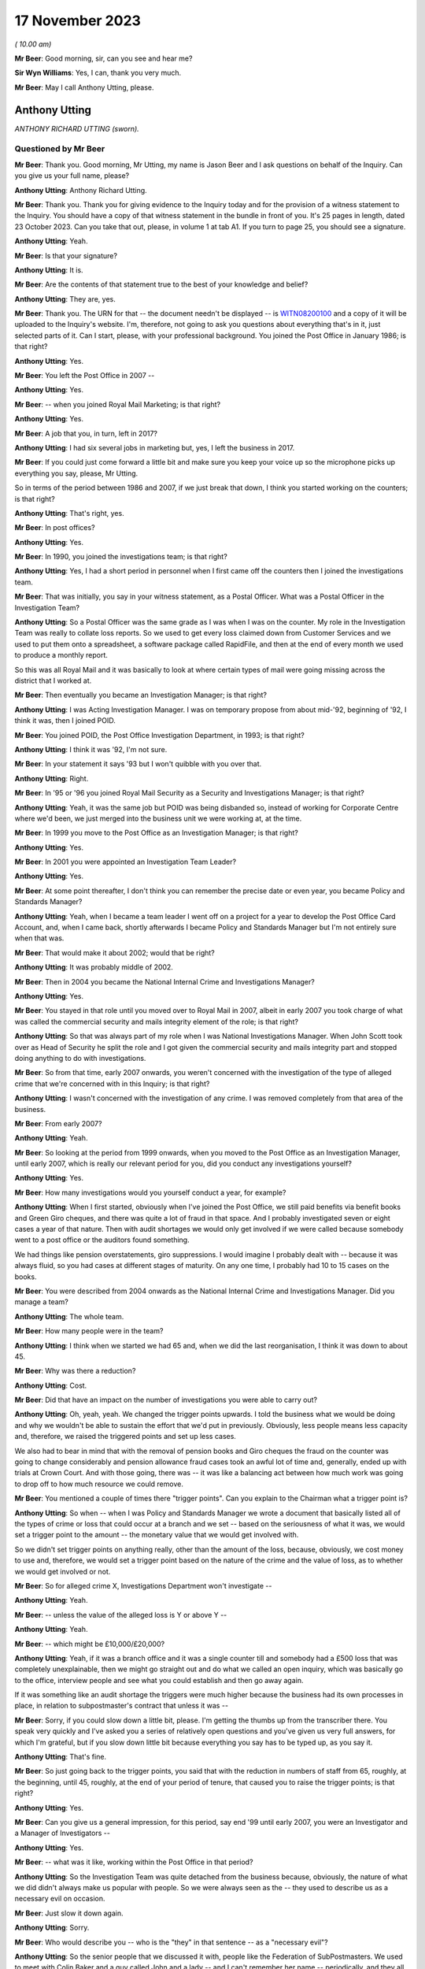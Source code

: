 .. raw:: html

   <a id="hearing-link" href="https://www.postofficehorizoninquiry.org.uk/hearings/phase-4-17-november-2023">Official hearing page</a>

17 November 2023
================

.. raw:: html

   <details id="hearing-meta" open>
        <summary>
            <span class="open">Hide video</span>
            <span class="closed">Show video</span>
        </summary>
   <iframe width="200" height="113" src="https://www.youtube-nocookie.com/embed/3TDpqNj14tc?rel=0&modestbranding=1" title="Tony Utting - Day 87 AM (17  November 2023) - Post Office Horizon IT Inquiry" frameborder="0" allow="picture-in-picture; web-share" allowfullscreen></iframe>
   <iframe width="200" height="113" src="https://www.youtube-nocookie.com/embed/6hT3DuYlVzM?rel=0&modestbranding=1" title="Tony Utting - Day 87 PM (17  November 2023) - Post Office Horizon IT Inquiry" frameborder="0" allow="picture-in-picture; web-share" allowfullscreen></iframe>
   </details>

*( 10.00 am)*

**Mr Beer**: Good morning, sir, can you see and hear me?

**Sir Wyn Williams**: Yes, I can, thank you very much.

**Mr Beer**: May I call Anthony Utting, please.

Anthony Utting
--------------

*ANTHONY RICHARD UTTING (sworn).*

Questioned by Mr Beer
^^^^^^^^^^^^^^^^^^^^^

**Mr Beer**: Thank you.  Good morning, Mr Utting, my name is Jason Beer and I ask questions on behalf of the Inquiry.  Can you give us your full name, please?

.. rst-class:: indented

**Anthony Utting**: Anthony Richard Utting.

**Mr Beer**: Thank you.  Thank you for giving evidence to the Inquiry today and for the provision of a witness statement to the Inquiry.  You should have a copy of that witness statement in the bundle in front of you.  It's 25 pages in length, dated 23 October 2023.  Can you take that out, please, in volume 1 at tab A1.  If you turn to page 25, you should see a signature.

.. rst-class:: indented

**Anthony Utting**: Yeah.

**Mr Beer**: Is that your signature?

.. rst-class:: indented

**Anthony Utting**: It is.

**Mr Beer**: Are the contents of that statement true to the best of your knowledge and belief?

.. rst-class:: indented

**Anthony Utting**: They are, yes.

**Mr Beer**: Thank you.  The URN for that -- the document needn't be displayed -- is `WITN08200100 <https://www.postofficehorizoninquiry.org.uk/evidence/witn08200100-tony-utting-witness-statement>`_ and a copy of it will be uploaded to the Inquiry's website.  I'm, therefore, not going to ask you questions about everything that's in it, just selected parts of it.  Can I start, please, with your professional background.  You joined the Post Office in January 1986; is that right?

.. rst-class:: indented

**Anthony Utting**: Yes.

**Mr Beer**: You left the Post Office in 2007 --

.. rst-class:: indented

**Anthony Utting**: Yes.

**Mr Beer**: -- when you joined Royal Mail Marketing; is that right?

.. rst-class:: indented

**Anthony Utting**: Yes.

**Mr Beer**: A job that you, in turn, left in 2017?

.. rst-class:: indented

**Anthony Utting**: I had six several jobs in marketing but, yes, I left the business in 2017.

**Mr Beer**: If you could just come forward a little bit and make sure you keep your voice up so the microphone picks up everything you say, please, Mr Utting.

So in terms of the period between 1986 and 2007, if we just break that down, I think you started working on the counters; is that right?

.. rst-class:: indented

**Anthony Utting**: That's right, yes.

**Mr Beer**: In post offices?

.. rst-class:: indented

**Anthony Utting**: Yes.

**Mr Beer**: In 1990, you joined the investigations team; is that right?

.. rst-class:: indented

**Anthony Utting**: Yes, I had a short period in personnel when I first came off the counters then I joined the investigations team.

**Mr Beer**: That was initially, you say in your witness statement, as a Postal Officer.  What was a Postal Officer in the Investigation Team?

.. rst-class:: indented

**Anthony Utting**: So a Postal Officer was the same grade as I was when I was on the counter.  My role in the Investigation Team was really to collate loss reports.  So we used to get every loss claimed down from Customer Services and we used to put them onto a spreadsheet, a software package called RapidFile, and then at the end of every month we used to produce a monthly report.

.. rst-class:: indented

So this was all Royal Mail and it was basically to look at where certain types of mail were going missing across the district that I worked at.

**Mr Beer**: Then eventually you became an Investigation Manager; is that right?

.. rst-class:: indented

**Anthony Utting**: I was Acting Investigation Manager.  I was on temporary propose from about mid-'92, beginning of '92, I think it was, then I joined POID.

**Mr Beer**: You joined POID, the Post Office Investigation Department, in 1993; is that right?

.. rst-class:: indented

**Anthony Utting**: I think it was '92, I'm not sure.

**Mr Beer**: In your statement it says '93 but I won't quibble with you over that.

.. rst-class:: indented

**Anthony Utting**: Right.

**Mr Beer**: In '95 or '96 you joined Royal Mail Security as a Security and Investigations Manager; is that right?

.. rst-class:: indented

**Anthony Utting**: Yeah, it was the same job but POID was being disbanded so, instead of working for Corporate Centre where we'd been, we just merged into the business unit we were working at, at the time.

**Mr Beer**: In 1999 you move to the Post Office as an Investigation Manager; is that right?

.. rst-class:: indented

**Anthony Utting**: Yes.

**Mr Beer**: In 2001 you were appointed an Investigation Team Leader?

.. rst-class:: indented

**Anthony Utting**: Yes.

**Mr Beer**: At some point thereafter, I don't think you can remember the precise date or even year, you became Policy and Standards Manager?

.. rst-class:: indented

**Anthony Utting**: Yeah, when I became a team leader I went off on a project for a year to develop the Post Office Card Account, and, when I came back, shortly afterwards I became Policy and Standards Manager but I'm not entirely sure when that was.

**Mr Beer**: That would make it about 2002; would that be right?

.. rst-class:: indented

**Anthony Utting**: It was probably middle of 2002.

**Mr Beer**: Then in 2004 you became the National Internal Crime and Investigations Manager?

.. rst-class:: indented

**Anthony Utting**: Yes.

**Mr Beer**: You stayed in that role until you moved over to Royal Mail in 2007, albeit in early 2007 you took charge of what was called the commercial security and mails integrity element of the role; is that right?

.. rst-class:: indented

**Anthony Utting**: So that was always part of my role when I was National Investigations Manager.  When John Scott took over as Head of Security he split the role and I got given the commercial security and mails integrity part and stopped doing anything to do with investigations.

**Mr Beer**: So from that time, early 2007 onwards, you weren't concerned with the investigation of the type of alleged crime that we're concerned with in this Inquiry; is that right?

.. rst-class:: indented

**Anthony Utting**: I wasn't concerned with the investigation of any crime.  I was removed completely from that area of the business.

**Mr Beer**: From early 2007?

.. rst-class:: indented

**Anthony Utting**: Yeah.

**Mr Beer**: So looking at the period from 1999 onwards, when you moved to the Post Office as an Investigation Manager, until early 2007, which is really our relevant period for you, did you conduct any investigations yourself?

.. rst-class:: indented

**Anthony Utting**: Yes.

**Mr Beer**: How many investigations would you yourself conduct a year, for example?

.. rst-class:: indented

**Anthony Utting**: When I first started, obviously when I've joined the Post Office, we still paid benefits via benefit books and Green Giro cheques, and there was quite a lot of fraud in that space.  And I probably investigated seven or eight cases a year of that nature.  Then with audit shortages we would only get involved if we were called because somebody went to a post office or the auditors found something.

.. rst-class:: indented

We had things like pension overstatements, giro suppressions.  I would imagine I probably dealt with -- because it was always fluid, so you had cases at different stages of maturity. On any one time, I probably had 10 to 15 cases on the books.

**Mr Beer**: You were described from 2004 onwards as the National Internal Crime and Investigations Manager.  Did you manage a team?

.. rst-class:: indented

**Anthony Utting**: The whole team.

**Mr Beer**: How many people were in the team?

.. rst-class:: indented

**Anthony Utting**: I think when we started we had 65 and, when we did the last reorganisation, I think it was down to about 45.

**Mr Beer**: Why was there a reduction?

.. rst-class:: indented

**Anthony Utting**: Cost.

**Mr Beer**: Did that have an impact on the number of investigations you were able to carry out?

.. rst-class:: indented

**Anthony Utting**: Oh, yeah, yeah.  We changed the trigger points upwards.  I told the business what we would be doing and why we wouldn't be able to sustain the effort that we'd put in previously.  Obviously, less people means less capacity and, therefore, we raised the triggered points and set up less cases.

.. rst-class:: indented

We also had to bear in mind that with the removal of pension books and Giro cheques the fraud on the counter was going to change considerably and pension allowance fraud cases took an awful lot of time and, generally, ended up with trials at Crown Court.  And with those going, there was -- it was like a balancing act between how much work was going to drop off to how much resource we could remove.

**Mr Beer**: You mentioned a couple of times there "trigger points".  Can you explain to the Chairman what a trigger point is?

.. rst-class:: indented

**Anthony Utting**: So when -- when I was Policy and Standards Manager we wrote a document that basically listed all of the types of crime or loss that could occur at a branch and we set -- based on the seriousness of what it was, we would set a trigger point to the amount -- the monetary value that we would get involved with.

.. rst-class:: indented

So we didn't set trigger points on anything really, other than the amount of the loss, because, obviously, we cost money to use and, therefore, we would set a trigger point based on the nature of the crime and the value of loss, as to whether we would get involved or not.

**Mr Beer**: So for alleged crime X, Investigations Department won't investigate --

.. rst-class:: indented

**Anthony Utting**: Yeah.

**Mr Beer**: -- unless the value of the alleged loss is Y or above Y --

.. rst-class:: indented

**Anthony Utting**: Yeah.

**Mr Beer**: -- which might be £10,000/£20,000?

.. rst-class:: indented

**Anthony Utting**: Yeah, if it was a branch office and it was a single counter till and somebody had a £500 loss that was completely unexplainable, then we might go straight out and do what we called an open inquiry, which was basically go to the office, interview people and see what you could establish and then go away again.

.. rst-class:: indented

If it was something like an audit shortage the triggers were much higher because the business had its own processes in place, in relation to subpostmaster's contract that unless it was --

**Mr Beer**: Sorry, if you could slow down a little bit, please.  I'm getting the thumbs up from the transcriber there.  You speak very quickly and I've asked you a series of relatively open questions and you've given us very full answers, for which I'm grateful, but if you slow down little bit because everything you say has to be typed up, as you say it.

.. rst-class:: indented

**Anthony Utting**: That's fine.

**Mr Beer**: So just going back to the trigger points, you said that with the reduction in numbers of staff from 65, roughly, at the beginning, until 45, roughly, at the end of your period of tenure, that caused you to raise the trigger points; is that right?

.. rst-class:: indented

**Anthony Utting**: Yes.

**Mr Beer**: Can you give us a general impression, for this period, say end '99 until early 2007, you were an Investigator and a Manager of Investigators --

.. rst-class:: indented

**Anthony Utting**: Yes.

**Mr Beer**: -- what was it like, working within the Post Office in that period?

.. rst-class:: indented

**Anthony Utting**: So the Investigation Team was quite detached from the business because, obviously, the nature of what we did didn't always make us popular with people.  So we were always seen as the -- they used to describe us as a necessary evil on occasion.

**Mr Beer**: Just slow it down again.

.. rst-class:: indented

**Anthony Utting**: Sorry.

**Mr Beer**: Who would describe you -- who is the "they" in that sentence -- as a "necessary evil"?

.. rst-class:: indented

**Anthony Utting**: So the senior people that we discussed it with, people like the Federation of SubPostmasters. We used to meet with Colin Baker and a guy called John and a lady -- and I can't remember her name -- periodically, and they all understood what we did and why we were necessary but that didn't make us popular.

.. rst-class:: indented

And in the wider business, obviously a lot of people in Post Office, in the administration function, had previously worked on the counter, and the ID, as we were called, when you're on the counter, we're those nasty people that come and give you a hard time if you have a loss.

.. rst-class:: indented

So we weren't loved by everybody.  But from the Post Office perspective, the business was becoming much less of the old style Post Office, as knew when I was on the counter, and much more of a finance-orientated organisation.

**Mr Beer**: Can you expand on that what you mean?

.. rst-class:: indented

**Anthony Utting**: It just -- obviously, the Post Office was losing money and, obviously, I'm probably not qualified to -- I was the Investigation Manager, but the Post Office was becoming much more cost conscious so, at every opportunity, if they could take out cost, then they would do so and there was also a drive to be much more formal in relation to postmaster contracts and recovering losses and that sort of thing.

.. rst-class:: indented

It became a much less friendly organisation, where everyone felt part of a family, and much more a quite stern business and it was much more contract related.

.. rst-class:: indented

We used to have quite a difficult time with Fujitsu around Horizon and they used to always create the contract and the commercials, and if we wanted to the business to do anything, then it was always about how much it was going to cost to do and everything else, and that wasn't always the case previously.  And there's good reasons for doing things that way but it just meant that the Post Office changed.

**Mr Beer**: What did that change in this period, what effect did that have on the nature of the work that you were undertaking in investigations?

.. rst-class:: indented

**Anthony Utting**: It didn't have a massive effect, other than the fact that, when I took over, we had a certain number of cases on hand amongst the Investigators and, obviously, with the amount of resource reducing --

**Mr Beer**: Just slow down.

.. rst-class:: indented

**Anthony Utting**: Sorry.  With the amount of resource we had being cut, I set a drive in place and said all of the old cases that we've got need to be closed, and got it quite strict with the Investigators and told them that every case had to be shut that was over six months old, unless there was a good reason not to, which made me even less popular with the Investigators.

.. rst-class:: indented

But, ultimately, if you're managing to cost, there's only so much you can do and the Investigators had massive workloads and we needed to make sure that it wasn't ridiculously so.

**Mr Beer**: This drive -- I think you, amongst the things you said, included a drive to not only cut cost in the expenditure of resource on investigations but also in the recovery of money from subpostmasters?

.. rst-class:: indented

**Anthony Utting**: I don't think it was just subpostmasters; it was any loss that the business incurred, they were becoming much more inclined to pursue it.  We introduced financial investigations under my control, and part of that was to aid our ability to recover monies more quickly, when criminal offences had been committed.

**Mr Beer**: When were financial investigations instituted. I mean, in what year, rather than --

.. rst-class:: indented

**Anthony Utting**: It was either very late 2004/2005.  We were talking about it at the time that Phil Gerrish left and I took over, but it actually kicked off while I was in charge.

**Mr Beer**: Was that to carry into effect the desire from senior management to recover as much money as was possible from subpostmasters?

.. rst-class:: indented

**Anthony Utting**: I don't think it was so much a drive from senior management; I think it was instigated by us, on the basis that the police were doing it, the DWP, who we worked very closely in relation to pension frauds, were doing it.  And when we'd worked with the DWP we'd met a police Financial Investigator and he'd pretty much offered up -- if the Post Office was prepared to pay the salary, the police would give us an embedded Financial Investigator.

.. rst-class:: indented

Because we were more -- the Post Office were not minded to recruit from external sources at that stage because they were trying to cut resource, so we spoke to them and we said "Well, what about if we train our own?"  And we spoke to the Assets Recovery Agency and they said "Yeah, we can train them", and I think the DWP went the same way.

.. rst-class:: indented

So we employed -- well, we didn't employ financial -- we trained some of our own Investigators to become Financial Investigators.

**Mr Beer**: Were the majority of the Investigators in the ID, like you, former counter staff?

.. rst-class:: indented

**Anthony Utting**: We had a mixture.  So we had guys that were ex-police, we had guys that were ex-forces.  We had people that had come in from outside the business.  I would say the people we recruited more latterly tended to be Post Office because the Post Office didn't want to recruit externally at the same time they were making people redundant internally.

.. rst-class:: indented

So I think more latterly, it was mostly internal, while I was there.  I think after I'd left it changed again.

**Mr Beer**: Thank you.

Can we turn to the next topic, please, which is the production of Post Office policies, concerning investigations and prosecutions.  So this is focusing on the time in particular when you were Policy and Standards Manager.  That's from 2002, we've established, I think, until 2004.  What was the nature of your role as Policy and Standards Manager.

.. rst-class:: indented

**Anthony Utting**: So it was two-fold.  One was looking at the internal policies of Post Office and how they related to the role that we had, and the other one was looking at the security and investigation policies that came from Security and Investigation Services, and being the business lead in Post Office Limited to make sure that they worked for us and that we abided by what was being set by them.

**Mr Beer**: Was it a policy writing function or did part of your role include ensuring compliance with policy?

.. rst-class:: indented

**Anthony Utting**: It was more a writing and management.  The policies were distributed amongst all of the investigation teams, and it was the responsibility of the team leaders and the operations lead to ensure the policies were being complied with.  So I was almost the person that wrote the stuff; I wasn't the guy that managed it and policed it within the business.

**Mr Beer**: Thank you.  Can we look at some examples, please.  These will come up on the screen for you, and start, please, with POL00039960.

We can see the title of the policy "Investigation and Prosecution Policy".  If we scroll to the foot of the page, if we just keep going, we can see that it's dated February 2003 and, therefore, is in the relevant period that we're looking at: some point in 2002 until 2004.

If we can turn to the second page, please, and scroll down, please, we can see that the author is said to be the "Law and Legislation Programme Manager".

.. rst-class:: indented

**Anthony Utting**: Yeah.

**Mr Beer**: Can you remember who that was and where they sat in the business?

.. rst-class:: indented

**Anthony Utting**: I'm not 100 per cent.  I think that was actually John Messenger, who is the final review.

**Mr Beer**: The final reviewer, at the bottom of the page?

.. rst-class:: indented

**Anthony Utting**: Yeah, it may be him, it may be someone who worked under him.  John was the person that I liaised with around these policies at that time.

**Mr Beer**: In which department did John work?

.. rst-class:: indented

**Anthony Utting**: He worked for Security and Investigation Services, so he was part of Andrew Wilson's central Security team.

**Mr Beer**: We can see that that under "Assurance Details" your name appears?

.. rst-class:: indented

**Anthony Utting**: Yes.

**Mr Beer**: Can you tell us what does the title "Assurance" or the appearance of you as having given assurance for a document or a policy like this mean?

.. rst-class:: indented

**Anthony Utting**: It would mean that I'd read it, ensured that it was suitable for us in Post Office Limited and then I would sign it off on behalf of Tony Marsh to say that this policy would apply to our investigations.

**Mr Beer**: How would you carry out that role or discharge that responsibility?

.. rst-class:: indented

**Anthony Utting**: So I was really just looking at the policy to ensure that it was still current.  A lot of these policies, they weren't written on the spot; they were probably reiterations of older policies and they were just being updated every year.  So I would read them through and make sure they were still current and applicable in Post Office Limited, sign them off, and then there would either be a circular from Corporate Security or, if they didn't send a circular, we would send a circular out to our Investigators to update them on what the policy now said.

**Mr Beer**: If we go back to page 1, please.  We can see the purpose of the policy set out at the top:

"The aim of this policy is to set out the criteria against which we investigate crimes and suspect crimes committed against our Business and also define when actions proceed under criminal law."

Then scrolling down "Introduction":

"Our Business and reputation depends on the integrity of its employees and procedures [et cetera]."

"Reporting Offences

"Crimes or suspect crimes against the following must be reported to Corporate Security or the appropriate Business Security and Investigation Unit ..."

Can you explain what the difference between Corporate Security and appropriate Business Security and Investigation Unit is, please?

.. rst-class:: indented

**Anthony Utting**: So Corporate Security was part of the Corporate Centre of the business at the time.  So Royal Mail -- I think it was Royal Mail Group then or it might have been Royal Mail Holdings, I can't remember -- but it was made up of a Corporate Centre which was the core part of the headquarters function, and then below that were all of the different business units.

.. rst-class:: indented

So we had Royal Mail International, Royal Mail, Parcelforce, Post Office Limited and I think it was -- I can't remember what they were called now, Romec but they may have gone by then, that was the engineering function.  And each of those business units had their own security function.  Corporate Security has sort of a dotted line management responsibility, so they set policy and the business unit signed it off and abided by it.

**Mr Beer**: To be clear, this is a policy issued by the centre; is that right?

.. rst-class:: indented

**Anthony Utting**: Yes, if John Messenger's name is on it, probably, yes.

**Mr Beer**: But it applied to Post Office --

.. rst-class:: indented

**Anthony Utting**: Oh yes, yes.

**Mr Beer**: -- and that's why we see your assurance details on it?

.. rst-class:: indented

**Anthony Utting**: Yes.

**Mr Beer**: So:

"Crimes or suspect crimes against the following must be reported ... or liaison with the police ..."

Then they're listed:

"Each case [at 3.3] will be dealt with on merit and action taken ... will be in accordance with the disciplinary code of the business.

"Where evidence of crime committed by an employee of Royal Mail Group (including Post Office Limited) against Royal Mail Group (including Post Office Limited or its customer is established, the offending employee may also be dealt with in accordance with criminal law. The prosecution guidelines of the business will be used in making any decision to proceed under criminal law, in consultation with Legal Services Criminal Law Division."

What does this actually tell us?

.. rst-class:: indented

**Anthony Utting**: It just tells you that everybody in the Post Office is subject to the disciplinary procedures but, if a suspect crime is considered, then the Investigation Team may be involved.

**Mr Beer**: The purpose of the policy was to set out criteria against which crimes and suspected crimes would be investigated.  It doesn't really do that, does it?

.. rst-class:: indented

**Anthony Utting**: I've read this policy when it was sent to me. I did this 20 years ago.  At the time, I would probably have read it and said "Yeah, that'll do".  Reading it now, I can't 100 per cent say I understand what it says but I think, basically, what it's saying that -- this is a Security policy, so the only people that would see this would be people within the Security team and, basically, it's telling them that if there is a crime suspected, then the Investigation Team may become involved and look into it.

.. rst-class:: indented

What it doesn't say is that if the Investigation Team became involved, usually the disciplinary would go on hold until we conducted our preliminary enquiries.

**Mr Beer**: It doesn't really set out criteria in which --

.. rst-class:: indented

**Anthony Utting**: No, it doesn't give the sorts of criteria we discussed earlier, like the triggers that we -- where we would get involved.

**Mr Beer**: That can come down.  Thank you.

In your witness statement -- there's no need to turn it up at the moment -- well, in fact we'd better.  Page 7 of your witness statement, please.  It'll come up on the screen for you. So `WITN08200100 <https://www.postofficehorizoninquiry.org.uk/evidence/witn08200100-tony-utting-witness-statement>`_, at page 7, and paragraph 17.

You say:

"I have been asked to describe what the process was for dealing with complaints regarding the conduct of an investigation by the Security team.  I have no recollection of any formal process, but can say that all Security Team managers and staff were subject to the same disciplinary procedures as other members of Post Office staff, save that where any serious allegations were made, these could be referred to the Corporate Security Team who would undertake an independent investigation of what went on 'outside of the line'.  These investigations would normally be undertaken where there was an allocation of serious misconduct, or a suspicion of criminality. There was also a team of Harassment Investigators who would investigate allegations of bullying and harassment from across the Royal Mail Group and Investigators could also be investigated via that route."

**Mr Beer**: Can you tell help us, can you recall of any instances in this seven-year period that we're looking at, six or seven-year period, where an investigation was commenced into a complaint regarding the conduct of a POID or ID Investigator?

.. rst-class:: indented

**Anthony Utting**: Yes.

**Mr Beer**: Without giving the details of the exact -- the names or similar -- what kind of complaints were made and investigated?

.. rst-class:: indented

**Anthony Utting**: Without giving details, it's very difficult to describe.

**Mr Beer**: Go ahead.

.. rst-class:: indented

**Anthony Utting**: So we had an allegation about a group of Royal Mail Investigators who were sexually harassing a member of the team.  I was involved in that investigation.  Then there was an -- there's an allegation of a Senior Manager in Corporate Security behaving improperly at an out-of-work function; I was involved in that investigation.

.. rst-class:: indented

As a result of the first investigation, I was investigated for harassment -- no, that was the second one.  The first one, I was investigated for -- I think that was probably described as harassment as well.  So we were investigating our own Investigators -- well, they weren't ours; they were another group's Investigators -- and, as a result of both those investigations I ended up the subject of an investigation myself.

.. rst-class:: indented

So there were periodically instances of people within the Security team being investigated for different things but it was always done outside of the team they were in.

**Mr Beer**: This investigation of the Investigators, did that ever concern the quality and nature of the work that they were undertaking, rather than the kind of things that you've just mentioned, which seem to be different species of alleged misconduct?

.. rst-class:: indented

**Anthony Utting**: I think there were reviews of cases.  It was a long time ago and I can't remember specifics. I believe, if we had a case -- and I think there was an example of a case that we lost at court or was thrown out because of a breach of PACE, and I can't remember details, and I think that was investigated.  And the right people to look at that were Legal Services and Corporate Security because they were the people in the business that had the expertise necessary to look at what went wrong and why.

**Mr Beer**: Thank you.  That document can come down.

So investigations might arise from the way in which a case was disposed of at court?

.. rst-class:: indented

**Anthony Utting**: Yes.

**Mr Beer**: Was there any form of systemic review of the outcomes of cases that, putting it colloquially, went against the Post Office in court?

.. rst-class:: indented

**Anthony Utting**: I think -- again, it's a long time ago, I think when we lost a case, there would be a report written by counsel to describe what happened and why they thought there'd been a problem.

**Mr Beer**: To whom would that be sent?

.. rst-class:: indented

**Anthony Utting**: It would be sent usually to Criminal Law and I think Criminal Law would probably have shared it with the leadership team of the business concerned.

**Mr Beer**: The leadership team, can you be a bit more precise, in the case of Post Office --

.. rst-class:: indented

**Anthony Utting**: In the case of Post Office, it would have been probably Phil Gerrish before me and me, if there'd been one while I was there.  I don't remember one, I don't remember seeing one when I was there.  But I might have done, I don't know.

**Mr Beer**: Can you help us -- I mean, it might be difficult if you don't remember one in your tenure -- what was the nature of the review undertaken?  So it was written up by counsel, passed to the solicitors, and then what?

.. rst-class:: indented

**Anthony Utting**: If there was a remedial training requirement for whoever the Investigator might have been, then that would have been looked at.  If the Investigator had done something wrong, it probably would have been looked into separately. To be honest, I can't fully remember exactly how things would have worked but it wouldn't have just been "Oh, yeah, we failed, here's the report, put it in the drawer"; someone would have looked at it to find out if there were lessons to be learned.

**Mr Beer**: Okay, can we move on, please, to look at the management of casework or casework management. You tell us in your statement -- this needn't be turned up -- in paragraphs 9 and 10 on page 5 and on paragraph 31 on page 12, that you have no recollection of a document that you were shown called "Casework Management" dated October 2002.

I just want to look at that document, if we may, please.  It's POL00104777.  Again, if we look at the foot of the page -- we'll see first, sorry, "Casework Management (England & Wales)" is its title and, if we look at the foot of the page, we'll see the date as October 2002.

We see from the top of page 1 the "Purpose" of the document:

"The aim of this policy is to ensure that adequate controls are in place to maintain standards throughout investigation processes."

This is a six-page document.  If we look, please, at page 2, and scroll down a little bit, please.  That bullet point, second -- now third from the bottom:

"The issue of dealing with information concerning procedural failures is a difficult one.  Some major procedural weaknesses, if they become public knowledge, may have an adverse effect on our Business.  They may assist others to commit offences against our Business, undermine a prosecution case, bring our Business into disrepute, or harm relations with major customers.  Unless the offender states that he is aware that accounting weaknesses exist and that he took advantage of them, it is important not to volunteer that option to the offender during interview.  The usual duties of disclosure under the Criminal Procedure and Investigations Act 1996 still apply."

So this policy from 2002 appears to contemplate, firstly, that procedural weaknesses may exist, that they became public knowledge, they might undermine a prosecution case and that they shouldn't be mentioned in an interview unless the suspect states that they're aware of them.  Can you explain what "major procedural weaknesses" might be referring to?

.. rst-class:: indented

**Anthony Utting**: I think there'd be a few things.  So when -- this is 2002 and that point we were still paying benefits using books and Giro cheques, and when pensions were paid at post offices using books there were a large number of foils at the end of the week to be calculated and sent off.  When the foils got to Lisahally in Northern Ireland, they were sample checked.

.. rst-class:: indented

So if you had -- if you were doing a case in relation to pension fraud, you wouldn't want to mention in an interview that they only sample-checked the calculation for pension payments at the end of the week, because if that gets out into the wider Post Office, it might encourage other people to go and do the same. Because the sample check at Lisahally, bearing in mind how many post offices we had and the amount of staff they had, wasn't a regular occurrence.  So when they identified an issue, they would have to then back check that to office for a number of months to find out if it was a one-off or something more serious.

.. rst-class:: indented

So we would never say in an interview to somebody that that sort of process happened because you don't want people to start thinking they can take chances or people to know that not everything was 100 per cent checked under that system.

.. rst-class:: indented

I think when we had Horizon that became probably less of an issue because the Horizon data calculated everything for you -- there were still ways of inflating your pensions because, obviously, you could put something into Horizon and the foil wouldn't be there but the report would say it was.  So Lisahally, when they checked, would file that foil was missing and tell us that there were foils missing and, therefore, we could start an investigation.

.. rst-class:: indented

But that's the sort of procedure, I think, that that sort of thing is applying.  You have to bear in mind that this is a Corporate Security policy, so it's quite broad, because it would apply in Royal Mail and Parcelforce as well.  So saying things like the cameras that are in the sorting office watching for people stealing aren't always switched on or aren't always being monitored is not something that you would say to someone in an interview.  So I think that's implying that sort of thing.

**Mr Beer**: It's very general, isn't it?

.. rst-class:: indented

**Anthony Utting**: Royal Mail is a very big organisation.  So writing a distinct policy for an individual business unit would probably have been a little bit tighter than that.

**Mr Beer**: Is it reflecting a policy and culture to hide procedural weaknesses?

.. rst-class:: indented

**Anthony Utting**: I would say no, because the last sentence tells you that, at the point that we're going to prosecute somebody, the Criminal Procedure and Investigations Act still applies and, under that Act, we would be duty bound to disclose anything anyway.

**Mr Beer**: Is it reflective of a policy to avoid issues becoming public because they may harm the reputation of the Post Office?

.. rst-class:: indented

**Anthony Utting**: Potentially.  I'm not -- I think potentially that could be argued, yes.

**Mr Beer**: Can we turn, please, to POL00048361.  This is an Investigation Team report and it's dated, we can see on the right-hand side there, December 2006.  We've moved on a bit here to the period when you were National Manager.  Can you see that?

.. rst-class:: indented

**Anthony Utting**: Yes.

**Mr Beer**: You can see at the top, and it appears on every page, it says "Post Office Limited Investigation Team Monthly Report".  As it says there on the tin, was this a report that was prepared every month?

.. rst-class:: indented

**Anthony Utting**: Yes.

**Mr Beer**: What was the purpose of the preparation of an Investigation Team monthly report?

.. rst-class:: indented

**Anthony Utting**: It was something that was instigated -- I think it was when I worked with Rod Ismay, Alan Cook, and -- well, Peter Corbett, I think, wanted there to be more visibility of what we were doing and how we were doing it.

**Mr Beer**: Just breaking that down, Peter Corbett was --

.. rst-class:: indented

**Anthony Utting**: He was a Finance Director, he was one step above my line manager, Rod Ismay.

**Mr Beer**: So when were these introduced?

.. rst-class:: indented

**Anthony Utting**: I would say the end of 2004, maybe a bit later. I can't remember.  I think I wrote about -- I think I wrote about 12/13 of them.  But I was on holiday one month and Dave Pardoe did it instead.

**Mr Beer**: Did they continue to be written until you moved on in 2007?

.. rst-class:: indented

**Anthony Utting**: So when I stopped having involvement in the Investigation team at the early part of 2007, I don't know if they were continued.  I think they may have been but I don't know.  I had no involvement with investigations.

**Mr Beer**: So you said that Mr Corbett, as Finance Director --

.. rst-class:: indented

**Anthony Utting**: Yeah.

**Mr Beer**: -- who was the line manager, the boss, of Rod Ismay --

.. rst-class:: indented

**Anthony Utting**: Yeah.

**Mr Beer**: -- who was your line manager --

.. rst-class:: indented

**Anthony Utting**: Yeah.

**Mr Beer**: -- wanted greater visibility of what the Investigation Team was doing?

.. rst-class:: indented

**Anthony Utting**: Yes.  I think that's how it started.  Yes.

**Mr Beer**: And visibility to whom?

.. rst-class:: indented

**Anthony Utting**: To the :abbr:`POL (Post Office Limited)` ET, basically.

**Mr Beer**: To the?

.. rst-class:: indented

**Anthony Utting**: The :abbr:`POL (Post Office Limited)` ET, that's the Executive Team in Post Office Limited.

**Mr Beer**: Can you explain your understanding of what the Executive Team consisted of?

.. rst-class:: indented

**Anthony Utting**: It was pretty much the Post Office Limited board so Alan Cook -- before him it was David Mills, after him it was Paula Vennells -- and then there was Dave Miller; the Commercial Director who was George somebody; HR Director, Debbie somebody; obviously Peter Corbett; and I think there were a couple of others but I can't remember who they were.

**Mr Beer**: Do you know why it was thought that it was necessary for the highest level within the organisation to have greater visibility on what the Investigation Team was doing?

.. rst-class:: indented

**Anthony Utting**: I can't recall exactly.  I think, when I first met Peter Corbett, when I started working for Rod, I think Peter Corbett was a little bit surprised at who we were and what we did and it may have been that he just wanted more people across the top of the business to know that we were there, rather than anything else because, like I said earlier on, the Post Office Investigation Team were -- we were in a corner somewhere and we lived in dark places and they didn't -- no one paid much attention to us other than when something went wrong.

**Mr Beer**: You'll see who this report is addressed to.  So it's addressed to the :abbr:`POL (Post Office Limited)` Executive Team, the POL ET -- and you've just listed in broad terms who that consisted of --

.. rst-class:: indented

**Anthony Utting**: Yeah.

**Mr Beer**: -- to the Director Security Corporate.

.. rst-class:: indented

**Anthony Utting**: That's Andrew Wilson.

**Mr Beer**: So that's back in Royal Mail?

.. rst-class:: indented

**Anthony Utting**: That's in Royal Mail Corporate, yeah.

**Mr Beer**: Head of Investigations Corporate, that's back in Royal Mail --

.. rst-class:: indented

**Anthony Utting**: That's back in Royal Mail, that's Phil Gerrish.

**Mr Beer**: Head of Criminal Law?

.. rst-class:: indented

**Anthony Utting**: That's Rob Wilson.

**Mr Beer**: That's in Post Office?

.. rst-class:: indented

**Anthony Utting**: No, Rob Wilson was in Royal Mail.

**Mr Beer**: By this time, December '06, yes?

.. rst-class:: indented

**Anthony Utting**: Yeah, Post Office Limited, all the time I worked in Post Office Limited, we didn't have our own Criminal Law Team.

**Mr Beer**: Head of Security Post Office Limited?

.. rst-class:: indented

**Anthony Utting**: That was Tony Marsh.

**Mr Beer**: Was that a fairly constant distribution list?

.. rst-class:: indented

**Anthony Utting**: It was a permanent distribution list.  We didn't send it to anyone else.

**Mr Beer**: In general terms, we'll look at this report that we've got at with us, in general terms, what was the content of the monthly reports?

.. rst-class:: indented

**Anthony Utting**: It was just a monthly update on what we were doing, where we were with things, anything major that had come up that we were dealing with that we thought they needed to know about, any problems or issues that we were having, just so that they knew what we were doing and if there were issues, we needed support, this was a good way of alerting people that we were coming, banging on the door for things.

**Mr Beer**: Did you ever receive any response from the Post Office Executive Team in relation to these monthly reports you were writing?

.. rst-class:: indented

**Anthony Utting**: Err --

**Mr Beer**: Did anything come back down?

.. rst-class:: indented

**Anthony Utting**: I believe I got emails from Alan Cook occasionally, saying thank you.  I had communications with David Miller reasonably regularly and I think he found it useful.  When he left, I think Alan Cook sent an email to Paula Vennells to say this is a useful report, you should pay attention to it.

**Mr Beer**: Why --

.. rst-class:: indented

**Anthony Utting**: He didn't say anything further than that because he copied me into the email.  And I would occasionally have conversations with Phil Gerrish if -- about stuff because he'd been in my role before me and I used him as a bit of a sounding board for things.

**Mr Beer**: So this was a means of communicating to the Post Office Executive Team the activities of the Investigation Team in the previous month, so that the Executive of the Post Office could be in no doubt what the Post Office Investigators were up to, what their work was in that previous month?

.. rst-class:: indented

**Anthony Utting**: Yeah, it had an element of an ongoing performance report because, obviously, we'd give updates on things we were already doing and general performance measures about how many cases we had, how much money we were investigating, and stuff like that.

**Mr Beer**: So trends were set out --

.. rst-class:: indented

**Anthony Utting**: Yes.

**Mr Beer**: -- and forecasts were made?

.. rst-class:: indented

**Anthony Utting**: I believe so, yes.

**Mr Beer**: So the Executive Team could see from that, by both a collection of the reports but also within each report, where a trend in the investigation of crime or a forecast of the investigation of crime was made, the big picture?

.. rst-class:: indented

**Anthony Utting**: Yes.

**Mr Beer**: Can we look, please, at this one.  This one states:

"The principle aims of the Investigation Team are to stop criminal offences taking place, apprehend and prosecute those who commit offences against us in order to maximise our recovery and reduce loss to [the Post Office] and its clients through the identification of areas of weakness throughout the business both operationally and within our product offerings."

Was that a standard sort of template at the top of each report?

.. rst-class:: indented

**Anthony Utting**: I think that is at the head of every one, yes.

**Mr Beer**: Was the role of the Investigation Team, therefore, preventative in nature?

.. rst-class:: indented

**Anthony Utting**: It was combined preventative and investigative.

**Mr Beer**: How did the preventative element of the Investigation Team manifest itself in practice?

.. rst-class:: indented

**Anthony Utting**: So we would look at procedures and identify areas of weakness where fraud or theft could potentially occur and try to help with processes.  That was done in conjunction with the Security Team and they -- and the Audit Team, and they usually led on those things.  But if we did an investigation and found something that was wrong, then we would highlight it in order that it could be addressed.

.. rst-class:: indented

On the product side we would look at what was being sold and how it was being processed to see if there were opportunities for people to abuse the process.  We had issues with a number of products and particularly with some promotions that we did that facilitated people taking advantage.

**Mr Beer**: In time, across the period that we're looking at, was it the case, however, that far more emphasis was placed on debt recovery through the civil and criminal courts, rather than preventative action?

.. rst-class:: indented

**Anthony Utting**: I don't think so.  I think they were always both dealt with.  I think, from the perspective of my team, my team was primarily focused on the investigations side, with conducting investigations to find out what went wrong and who perpetrated it, if there was a crime.  But as part of that, we would also feed back to the business any weaknesses that we observed that needed to be addressed.

**Mr Beer**: Can we look at the headlines, if we scroll down, please, at 1.0, and in this report you give them an executive summary at the beginning; is that right?

.. rst-class:: indented

**Anthony Utting**: That's right, yes.

**Mr Beer**: "1.  Major process weaknesses identified in respect of Postal Order Cashback offer for Home Insurance", et cetera.

.. rst-class:: indented

**Anthony Utting**: Yes.

**Mr Beer**: "Investigations raised into two frauds against IASA ..."

.. rst-class:: indented

**Anthony Utting**: I haven't got a clue what that is.

**Mr Beer**: No.

"3.  Internal Contact Centre fraud at EDS Preston ..."

.. rst-class:: indented

**Anthony Utting**: Yes.

**Mr Beer**: "The Travel Card Product is still causing concerns ..."

.. rst-class:: indented

**Anthony Utting**: Yes.

**Mr Beer**: "5.  Rugeley Case finalised and postmaster pleaded guilty ..."

.. rst-class:: indented

**Anthony Utting**: That's Rugeley.

**Mr Beer**: Rugeley, my mistake:

"6.  Identity Fraud issues continue to be raised and Police and the [Serious and Organised Crime Agency] are showing interest in both check and send and redirection frauds being perpetrated at Post Office branches."

So is the idea of this a means of communicating the headlines to your Executive Team?

.. rst-class:: indented

**Anthony Utting**: Yes.

**Mr Beer**: Can we look, please, at page 2, please, and scroll down to the foot of the page.  I'm going to skip over the details that we've just seen summarised in your executive summary to the Executive, and look at paragraph 2.0, "Investigation Operations".  This seems to be in grey shaded or bold.  Is that because it was important or just to differentiate it from the rest?

.. rst-class:: indented

**Anthony Utting**: I think it was just to explain that that was the header.

**Mr Beer**: I meant that you can see that the whole box is grey shaded?

.. rst-class:: indented

**Anthony Utting**: Oh, I think that's because we did -- this is like a period update, so it's -- we did this every month so they could see it and it just means that this is the bit -- this is our performance on a monthly basis.  The rest of it was: these are the items that need to be read.

**Mr Beer**: I see.

"This month's recovery figure is £63,000. Period 9 case raise figures for deficiencies at our alone were £140,000.

"In total, 31 new investigation cases were raised during the period, with a current loss value of £245,000.

"At present the team is dealing with 248 ongoing investigations with a loss value in excess of [£9 million] of these, 80 are currently going through the courts.

"Post Office OD caseloads ..."

What's Post Office OD?

.. rst-class:: indented

**Anthony Utting**: Err ... I really don't know.  I can't remember.

**Mr Beer**: In any event:

"[They] have been managed down ..."

.. rst-class:: indented

**Anthony Utting**: Yes.

**Mr Beer**: "... and are now at a sustainable level ... the team continues to work at capacity and some enquiries are inevitably lapsed before any value can be added.  There has been and will continue to be a fall in prosecutions achieved and this will eventually impact on recovery figures.

"A review of the criteria used to instigate enquiries is about to commence and this will see a reduction in the number of cases raised to investigation status."

Is that a cross-reference to the upping of the trigger.

.. rst-class:: indented

**Anthony Utting**: This goes back -- it does, and the first part of it reflects on the drive that we had to reduce caseloads.  I think, when I took over, there were something like 600 cases ongoing and a lot of them were old and stale and weren't going anywhere.  So the first thing we did was close them down, the ones that weren't going to go anywhere, in order that we had more manageable workloads across the team.

**Mr Beer**: "New [key performance indicators] are also currently being developed that will show how the team continues to add real value to Post Office Limited."

So, overall, the Executive, is this right, would know, month on month, how much money had been recovered by, or by the work of, the Investigation Team.

.. rst-class:: indented

**Anthony Utting**: Yes.

**Mr Beer**: That amount is identified as deficient at audit as well, yes?

.. rst-class:: indented

**Anthony Utting**: Yes.  So the figure that we produced there is across all investigation cases and, at this time, audit shortages would probably be coming more regular, but it would include all of the other fraud type cases that we had, and because of the length of time it takes to get into prosecution and then do recoveries, some of that money would still be from pension cases.

**Mr Beer**: As you've told us already, you could apply levers to decide how many investigations would be commenced?

.. rst-class:: indented

**Anthony Utting**: We would.  We wouldn't be doing that on a monthly basis.  That would be probably a yearly review.

**Mr Beer**: Would the Executive have to sign off that change in trigger points?

.. rst-class:: indented

**Anthony Utting**: I'm not sure the Executive would.  When we did it, I told Rod Ismay -- I think Rod Ismay and Peter Corbett were aware what we were doing and agreed.  I mean, ultimately, it doesn't really matter if they sign it off or they don't, because you get a choice of you do a fewer number of cases but do them well, or you have a vast number of cases and they sit on the books because no one gets to deal with them.

**Mr Beer**: So would you agree that, through this kind of reporting, there was a formal and established mechanism for the communication of information as to the work of the Investigation Department to the Executive?

.. rst-class:: indented

**Anthony Utting**: Yes.

**Mr Beer**: Did you ever attend any meetings with the Executive or any of the other people, the collection of people to whom this was addressed, to speak to these reports?

.. rst-class:: indented

**Anthony Utting**: No.

**Mr Beer**: So what formally came back, then?  You were firing this stuff in, which we can see is, in part, to justify the team.  It says "These KPIs will show how the team continues to add real value to Post Office Limited".  So it's important to put a marker down, presumably, as to the continuing value and therefore existence of the team?

.. rst-class:: indented

**Anthony Utting**: Yes, I think that's -- one of the primary reasons for us, from our side, doing it, was to let them know that we weren't just people that sat in dark rooms and didn't do anything.  But what came back was Alan Cook thanked me, Dave Miller, when I saw him, said, "I've seen your report, it's good".  Occasionally, a particular subject would come back from somebody.  I know, in the case of the Travel Money Card, there was quite a disagreement between me and the Commercial Team about the Travel Money Card and how it was run, and that later came back via John Scott as well, but, yeah, it was -- basically, we were telling them what we were doing and, by and large, they said, "Thanks very much".

**Mr Beer**: So nothing of substance came back; is that fair?

.. rst-class:: indented

**Anthony Utting**: Only if there was an issue in relation to a particular product and somebody came and asked questions about "Why are you saying this?" and then we would give our view as to why we were saying it and what should be done about it.

**Mr Beer**: Thank you.  That document can come down.

We've heard some evidence from a lady called Teresa Williamson that, after she left the Criminal Law Team in 2003, there was a restructuring of reporting lines, so that the Criminal Law Team no longer reported to the head of Legal Services but, instead, reported to the Head of Security and Operations.  Do you remember that?

.. rst-class:: indented

**Anthony Utting**: I think that when the Head of Criminal Law stopped reporting to the head of Legal Services, he actually reported to Andrew Wilson, so that's not Security and Operations that's the Corporate Security Director.  I think that's what happened.  I don't know.

**Mr Beer**: So you think that evidence we've heard might be wrong?

.. rst-class:: indented

**Anthony Utting**: Possibly, yes.

**Mr Beer**: If it's the case that Criminal Law reported to Head of Security, would you see a problem or a conflict arising there?

.. rst-class:: indented

**Anthony Utting**: I don't know.  I can see that some people might look at it and say "So the business is now controlling the lawyer", but I don't think it worked that way.  The Criminal Law Team were still seen as the independent legal experts. Andrew Wilson wouldn't -- and I know him, he wouldn't have dreamed of telling Rob Wilson how to manage a legal case.  I think it was more of an accommodation rather than to take control.

**Mr Beer**: What do you mean an "accommodation"?

.. rst-class:: indented

**Anthony Utting**: So the Legal Services -- the Criminal Law Team needed to report somewhere and, I think at the time, somebody in some project somewhere probably decided that, if they're dealing with criminal law, why don't we stick them with the Security Manager?  But I don't know and I'm speculating.

**Mr Beer**: The monthly reports that we've seen, if systemic problems or repeated problems with Horizon had existed, of which the Investigation Department became aware, that would be an appropriate medium, an ideal medium to communicate those problems to the Executive Team, wouldn't it?

.. rst-class:: indented

**Anthony Utting**: Oh yes, if we'd seen a large number of cases, where doubt was being cast upon Horizon then it would probably have gone into that report quite quickly.

**Mr Beer**: Can you remember that ever occurring?

.. rst-class:: indented

**Anthony Utting**: Not while I was ever in charge, no.

**Mr Beer**: Just to be clear on that, you don't remember that occurring because systemic or repeated problems with Horizon were not brought to your attention and that's why they weren't included within the report?

.. rst-class:: indented

**Anthony Utting**: Yeah, we -- all the time I worked in investigations, there was no indication to us that there was any sort of systemic problem with the Horizon system.

**Mr Beer**: Was that the position right up until your function changed in early 2007?

.. rst-class:: indented

**Anthony Utting**: Yes, I believe so.  We had obviously cases where people said there were problems with Horizon. From my recollection, they were very few and, usually, the evidence that we had suggested that Horizon wasn't the problem.

**Mr Beer**: You tell us in your witness statement, paragraph 8, that, in your operational investigation roles, you would be responsible for providing a disciplinary report relating to the cases that you investigated, where a suspect was identified, investigated, and for ensuring that these were completed, where required, by Investigators under your direct supervision, yes?

.. rst-class:: indented

**Anthony Utting**: Yes.

**Mr Beer**: Was that, when you were looking at cases investigated under your supervision, the report, your principal window into what had gone on in the case?

.. rst-class:: indented

**Anthony Utting**: No, I think the suspect offender report would be the one.  So when they conducted a case, and it's hard to -- because I know something changed, but when I was an Investigator we used to write two reports.  We'd have a suspect offender report, which went in the case file and there would be a discipline report that went to the Discipline Manager within the business.

.. rst-class:: indented

And when I was the prosecution authority, I would be reading the case file report not the discipline report, so I'd be reading the full report that had everything in it.

**Mr Beer**: You refer there to the case file report, is that the same report as a suspect offender or offender report?

.. rst-class:: indented

**Anthony Utting**: Yes, because that's -- the case file was, like, the core document in an investigation and the case file came first into the Casework Team and then the case -- the physical case file would go to Legal Services.  Their advice would be inserted into the case file then it would come back to me for prosecution authority.

.. rst-class:: indented

I think, later on, they started doing things electronically but, I think, when I was there, it was -- we were still passing electronic case files.

**Mr Beer**: In your witness statement, you refer to your involvement in a case against Mr Thomas, Hughie Thomas?

.. rst-class:: indented

**Anthony Utting**: Yes.

**Mr Beer**: That's paragraph 47 and 48 of your witness statement.  I just want to look at some documents arising from that.  FUJ00155181.  Can you help us, please, with what this document is, if we just pan out a little bit, please.  Do you recognise the nature of the document?

.. rst-class:: indented

**Anthony Utting**: I'm not sure exactly because I didn't do these documents, but it looks to me like he's -- Graham's asking somebody to do some analysis on some call logs in relation to, I'm presuming, Mr Thomas and an allegation that there's a fault with nil transactions on card account, I think.

**Mr Beer**: So, first of all, who was Graham Ward?

.. rst-class:: indented

**Anthony Utting**: Graham Ward was the Casework Manager in the Investigation Team.

**Mr Beer**: So was he managed by you?

.. rst-class:: indented

**Anthony Utting**: Yes.

**Mr Beer**: How many people did he manage?

.. rst-class:: indented

**Anthony Utting**: Five, I think.

**Mr Beer**: For the entirety of the period that we're looking at, were you Graham Ward's manager?

.. rst-class:: indented

**Anthony Utting**: No.  We had a lot of reorganisations and I changed roles a few times.  Graham started to work for me, I believe, when I took over as National Investigation Manager.  So, prior to that, the Casework Manager, who I believe then was Brian Sharkey, would have reported to Phil Gerrish.  But we did a reorganisation soon after I took over, and Graham became the Casework Manager.

**Mr Beer**: In any event, for this audit record query, :abbr:`ARQ (Audit Record Query)`, Mr Ward has asked, in Mr Thomas's case:

"Please conduct an analysis of all Helpdesk calls for the above period."

.. rst-class:: indented

**Anthony Utting**: Yes.

**Mr Beer**: The period is 14 September 2005 until 13 October 2005.

.. rst-class:: indented

**Anthony Utting**: Yes.

**Mr Beer**: "Also please conduct a thorough examination of the system in general with a view to refuting the postmaster's allegation that there is a fault with the 'nil' transactions on card account/online banking transactions.

"Please bear in mind we are investigating a substantial shortage in the accounts and should this proceed to prosecution we may be asking for a supporting witness statement."

So this :abbr:`ARQ (Audit Record Query)` request, as I'm going to call it, were you familiar with these?

.. rst-class:: indented

**Anthony Utting**: I knew they happened.  I wouldn't say I was familiar with how it worked, but I knew they happened and I knew they a requirement where we needed data for Horizon.

**Mr Beer**: The request was "conduct a thorough examination of the system with a view to refuting the postmaster's allegation there's a fault".

.. rst-class:: indented

**Anthony Utting**: Yes.

**Mr Beer**: Would you see requests like this?

.. rst-class:: indented

**Anthony Utting**: No.

**Mr Beer**: Presumably, if you were writing it you would write it in a more open way?

.. rst-class:: indented

**Anthony Utting**: That doesn't look very scientific, does it?

**Mr Beer**: Well, it looks loaded, doesn't it?

.. rst-class:: indented

**Anthony Utting**: Definitely.

**Mr Beer**: Is that reflective of an attitude of mind that was common amongst Investigators at the time: we need to disprove what a postmaster is saying to us, rather than openly to investigate the accuracy of reliability of what a postmaster is saying to us?

.. rst-class:: indented

**Anthony Utting**: It looks like that on paper but I don't think that was the mental state of us in the investigations.  I think it's probably poorly worded but it's not -- I don't think that reflects where we were as a team.

**Mr Beer**: Okay, that can come down.  Thank you.

You tell us in your witness statement -- it's paragraphs 20, 21 and 22 -- of the involvement of Investigators following the identification of shortages at audits.  And you tell us in paragraph 22, again no need for this to be turned up:

"An investigator would take steps to secure all necessary documentation and other evidence at the branch.  They would then gather any further evidence they required, interview suspects and witnesses and analyse the documentation and reports from Horizon in order to establish the cause of the loss."

What does "all the necessary documentation and evidence" mean?

.. rst-class:: indented

**Anthony Utting**: It would depend on the case but they would -- within the office, the Audit Team would be asked to produce all the reports Horizon had for the branch.  The way Horizon worked is I think it was possibly 29 days, or maybe a bit longer, after branch trading was introduced, that we could produce all the transactions direct from the terminal in the office.  So rather than us have to rely on :abbr:`ARQ (Audit Record Query)`, which was a limited resource, we would print all the reports we could from the Horizon terminal in the office so that they could be analysed manually to see if there was anything in there that pointed a solution to why the loss occurred.

.. rst-class:: indented

There would also be any paper documentation. There were occasions where people would have an envelope or a bag somewhere that -- where they were putting money, so we would not necessarily always take it but make a note that it was there so that we could establish what the purpose of it was later on.  If there were -- if we went into an office and the Investigators, when they searched the office, found documentation that had been suppressed then that documentation would have been seized.

.. rst-class:: indented

So anything that was in there.  It all depended on what the case was because audit shortages, on the face of it, all looked the same but when you get to the office they might be very different.

**Mr Beer**: In audit shortage cases, as you've described them -- and by an audit shortage case you mean where an auditor or auditors have attended, they've conducted a stocktake and there's a material difference between what the system records as being present or should be present --

.. rst-class:: indented

**Anthony Utting**: Yes.

**Mr Beer**: -- in the branch, by way of cash and stock, and that which is actually present in the branch by way of cash and stock -- in what circumstances would Investigators identify whether further evidence from the Post Office or Fujitsu was required about Horizon?

.. rst-class:: indented

**Anthony Utting**: Again, it would depend on the case.  If there were -- if the subpostmaster or counter clerk had given an indication of when a loss actually happened, I would expect to look at the Horizon data for that period to see if there's anything in there that would facilitate the loss.  It would all depend on the case and the nature of how the loss occurred, if we could establish that, and whether the Horizon data was going to give us an inkling.

**Mr Beer**: Was, throughout the period of your tenure, an assumption made that the data produced by Horizon was reliable and robust?

.. rst-class:: indented

**Anthony Utting**: Yes.

**Mr Beer**: Given that assumption or that belief, would that have had an effect on the assessment of when and in what circumstances it was necessary to obtain :abbr:`ARQ (Audit Record Query)` data?

.. rst-class:: indented

**Anthony Utting**: I expect so.  I don't know.  I would imagine that, if there was something that had been indicated to us that suggested that we should look at Horizon, we would look at Horizon. I think, because we worked in a world where Horizon was 100 per cent infallible, then we would work on the basis that the loss didn't -- wasn't -- didn't occur because of Horizon.  So you're not going to see anything in Horizon, if Horizon hasn't done anything.

**Mr Beer**: So putting it another way: you didn't think you needed to prove the reliability of Horizon by obtaining underlying data; you took the figures produced by Horizon as being accurate and reliable?

.. rst-class:: indented

**Anthony Utting**: Yes.

**Mr Beer**: Was that a common mindset, so far as you recall, amongst your Investigators?

.. rst-class:: indented

**Anthony Utting**: I think they all had the same mindset.  I think everybody believed that Horizon was showing the right figures and, therefore, there was no need for us to go poring through every single transaction.

**Mr Beer**: So, given that mindset, when and in what circumstances was :abbr:`ARQ (Audit Record Query)` data obtained?

.. rst-class:: indented

**Anthony Utting**: So I think the case that you've just shown me, where the postmaster has said something specific about certain transactions, then we would get the :abbr:`ARQ (Audit Record Query)` data and ask Fujitsu to explain what it was telling us.

**Mr Beer**: Who was responsible for deciding whether to retrieve :abbr:`ARQ (Audit Record Query)` data or not?

.. rst-class:: indented

**Anthony Utting**: So the Investigator in the case would look at what they'd been told and what they'd seen and they would make the request for the :abbr:`ARQ (Audit Record Query)` data. That would come in to Casework and I think Graham -- I think it was just Graham -- would then go to Fujitsu to explain what we wanted and why.

**Mr Beer**: Was there any sort of vetting or supervision over when and in what circumstances :abbr:`ARQ (Audit Record Query)` data could or could not be requested?

.. rst-class:: indented

**Anthony Utting**: I don't think so.  I think in the case of an investigation, if the investigator asked for it, they'd have got it.

**Mr Beer**: You told us earlier that it came at a cost.

.. rst-class:: indented

**Anthony Utting**: Oh, yes.

**Mr Beer**: Was cost irrelevant, then?

.. rst-class:: indented

**Anthony Utting**: To me it was irrelevant.  The way we managed it is if we had gone over our numbers for a month, we would delay requests until the following month.  I know we had discussions in the business.  I know we had some quite forthright discussions on occasion on the basis that, if we haven't got the evidence, we can't conduct an inquiry or a prosecution.

**Mr Beer**: Forthright discussions with whom or amongst whom?

.. rst-class:: indented

**Anthony Utting**: So I had some discussions -- I think there are some documents in here -- with the person that managed the Fujitsu account, to say that we've got a job to do and having Fujitsu say, "You can't have that because it's not in the contract", isn't the answer.  And, obviously, we were pushing for the business to increase the :abbr:`ARQ (Audit Record Query)` requests that we could obtain because, with Horizon cases becoming much more prevalent, there was going to be a need for us to use data much more.

.. rst-class:: indented

In the old days, with pension frauds and the like, Horizon data was irrelevant.  We had the pension frauds -- we had the pension foils and everything else we could get back.

**Mr Beer**: At what point in an investigation, so post-audit, would the retrieval of :abbr:`ARQ (Audit Record Query)` data be considered?

.. rst-class:: indented

**Anthony Utting**: I think it would be when the Investigator was going through the summary and writing his report and looking at what he'd been told and what he knew, and what the reports that he'd got from the office had told him.  Then he'd look at whether he needed to go further.

**Mr Beer**: I'm interested in particular whether it was pre or post-charge.  I know charges weren't, in fact, laid but you know what I mean.

.. rst-class:: indented

**Anthony Utting**: I imagine that they would initially look for themselves but, once the case had gone to Legal Services and if it was going to Crown Court, to counsel, then counsel or Legal Services would say, "You need to get Fujitsu data or a Fujitsu statement to say the system's robust".

**Mr Beer**: You said I would imagine they would look for themselves.  Do you mean pre-charge they would obtain :abbr:`ARQ (Audit Record Query)` data?

.. rst-class:: indented

**Anthony Utting**: I think -- I don't know how the process worked. I don't know whether -- because of the constraints we had, I don't know whether there was any sort of limitation on not getting :abbr:`ARQ (Audit Record Query)` data until somebody had been charged.  I would imagine not because, if you charged somebody, get ARQ data and find something that says you can't prosecute, then you've wasted your time going to counsel.

.. rst-class:: indented

So I don't know how exactly it worked but I would imagine Investigators would consider whether they needed ARQ data before they finished their report.

.. rst-class:: indented

Bear in mind that, after you've interviewed a suspect, you've got a limited time period to write your tape summaries and get your report in.  So that may have been a constraint, in itself.

**Mr Beer**: If :abbr:`ARQ (Audit Record Query)` data was not requested in a particular case, what material would the Post Office rely on in proceedings, in order to prove a loss?

.. rst-class:: indented

**Anthony Utting**: I really can't remember.  I didn't deal with any of these cases, so I don't know how that would have worked.

**Mr Beer**: I mean, before Horizon came in, there were paper records generated by the branch?

.. rst-class:: indented

**Anthony Utting**: Yes, and after Horizon came in, there were paper records generated by the branch using the Horizon system.  But if Horizon's working perfectly, getting Horizon data isn't going to change the report.  So I think the Investigators would assume, if Horizon is working fine and the reports are the reports, it's no different to having a manual report that the subpostmaster's prepared.

**Mr Beer**: Thank you very much, Mr Utting.

Sir, I wonder whether we might take our morning break?

**Sir Wyn Williams**: Yes, by all means.

**Mr Beer**: Come back at 11.35, please.

**Sir Wyn Williams**: Very well see you then.

**Mr Beer**: Thank you very much.

*(11.17 am)*

*(A short break)*

*(11.35 am)*

**Mr Beer**: Good morning, sir, can you continue to see and hear me?

**Sir Wyn Williams**: Yes, I can, thank you.

**Mr Beer**: Thank you, Mr Utting, we were just talking about when and in what circumstances a request for :abbr:`ARQ (Audit Record Query)` data would be made in an audit shortfall case.  Can I just have a look at something in your witness statement, please, on that topic. So your witness statement at page 13 -- it'll come up on the screen, please.

Page 13 at the foot, paragraph 32, under the heading "Analysing Horizon data, requesting ARQ data from Fujitsu and relationship with Fujitsu".  You say:

"I am asked what analysis would be undertaken of Horizon data by investigators when a shortfall was claimed to have been caused by Horizon.  I have no recollection of what analysis would be undertaken, as this would depend on the individual case.  The cases I dealt with were predominantly about suppressing of transactions or fraudulent transactions such as double counting or encashing stolen benefit books.  In these cases we would want to have evidence of what transactions took place, when they took place and who undertook them.  We would match these up with the associated documentation to show that the system had been used fraudulently."

Then this:

"In an audit shortage case, I am not sure what Horizon would be able to tell us.  Though it has been a long time since I looked at one."

The sentence there "In an audit shortage case I am not sure what Horizon would be able to tell us", are you saying by that, "I'm unclear what Horizon would be able to tell us, I just don't remember now", or are you saying, "I do not think that Horizon would be able to tell us much"?

.. rst-class:: indented

**Anthony Utting**: I think it's a bit of both.  I mean, it's a long time since I conducted an investigation into an audit shortage and I'm not sure I ever did one in relation to Horizon.  But as I said in the bit before, it would all depend on the case and what the person had said at interview about how the loss had occurred.

**Mr Beer**: If the person said in interview, and we've got quite a lot of interviews where people have said this, "I know I didn't steal the money and I don't believe my staff did because I believed them to be people of honesty and integrity, they've worked for me for decades", or whatever, "but unexplained losses and discrepancies arose on Horizon, which I noticed at the time and I reported to the Helpdesk or NBSC or both", what is your understanding of what Horizon data would be able to tell you as to the truth or accuracy of what they were saying?

.. rst-class:: indented

**Anthony Utting**: I think you have to remember we were living in a world where we were told and believed that there was no problem with Horizon.  So unless there was a transaction that could be pinpointed that caused the loss, and we were told that Horizon didn't generate such transactions, you weren't going to get to the bottom of that.

.. rst-class:: indented

So I don't know -- I don't have -- I've got quite a good memory but this was 17 years ago. I don't know what I would have looked at or what an Investigator would have looked at.  But unless, like in the case of I think it was Hughie Thomas, where he actually said "zero transactions in relation to card account", we would be looking for a needle in a haystack that wasn't there.  So I don't --

**Mr Beer**: Or a needle in a haystack that, it turns out, was there?

.. rst-class:: indented

**Anthony Utting**: Potentially, yes.  I don't know.

**Mr Beer**: Can we look at some examples of how this unfolded in practice.  Can we start by looking at POL00110269.  Can you see that this is a report that was prepared by Geoff Hall, an Investigation Team Manager for West, for you, and it's an interim report, as at 14 October 2004 about the Blackwood office in Gwent, yes?

.. rst-class:: indented

**Anthony Utting**: Yes.

**Mr Beer**: He says:

"Thursday, 23 September 2004.

"At about 10.00 am I received a telephone call ... asking me if I was aware of large losses being incurred at Blackwood [office] I explained ... my team were not involved in any enquiries ... Cris proceeded to inform me that an audit conducted at the office that morning had confirmed a shortage of £435,984.12."

If we scroll down, please:

"On preparing the final account ... the initial discrepancy was disturbed and reduced, resulting in a final figure of £435,293.44 ..."

He says:

"I immediately contacted Steve George, Investigation Manager, and dispatched him to the office to assist with the retention of transaction logs from the Horizon system and any further evidence that may assist with future enquiries.  On his arrival Steve was greeted by Graham Summers, Retail Line Manager, who explained that he had been aware of the deficiency for some time and that he considered it to be a Horizon system problem.

"Steve obtained transaction history logs with the assistance of auditors and these have now been retained for examination and comparison with Fujitsu Horizon system data.

"Steve contacted me and explained that the total deficiency was as a result of an accumulation of large losses that had been declared and rolled in the office cash accounts since as far as back as week 47 ...

"The losses had been dramatically increased ..."

Then if we go to page 4, please, and pan out please.  In relation to the heading "28 September", Mr Hall narrates what happened when the subpostmaster and his wife attended at the office, where they were arrested and taken into custody.  If we scroll to the second paragraph from the bottom, Mr Hall tells us:

"Neither [that's Mr and Mrs Prosser] had any suspicions of staff under their employ both claiming to trust them all implicitly and when asked for an explanation as to how these losses had occurred both were adamant that their staff were honest and the Horizon system was to blame. They claimed that there had been problems since the Bureau was migrated from the Forde Moneychanger to Horizon in February 2004.  There was also mention of flashing lights on the keyboards whilst the terminals were not being used by staff, almost as if transactions were being ghosted.  They were unable to explain any of the discrepancies and confirmed they were not in a position to repay the outstanding monies."

Then if we go forward to page 9, please.  He concludes his report to you by saying:

"No evidence at present to suggest theft by postmaster or staff.  Losses in my opinion have undoubtedly been facilitated by the lack of procedural security within the office and failure to secure interconnecting door with Royal Mail."

If there was no evidence of theft and allegations, as we've seen, by the subpostmaster of problems with Horizon, what should have been done to investigate those?

.. rst-class:: indented

**Anthony Utting**: So we -- I think, from the investigation perspective, my team was there to investigate criminal offences and, if there was no criminal offence, effectively it wasn't our role to investigate the Horizon system.  Our role was to investigate potential criminal offences.  What should have happened, looking back, is that somebody -- and I note that I think it was the terminals in the office and their personal computer were mirrored -- somebody should have looked through that to see if there was anything in the system that would facilitate the loss.

.. rst-class:: indented

But I think that would probably be something that, if we weren't going to be involved because there was no criminality or evidence of criminality, the business should then have been going to Fujitsu to say, "You need to pore over this and look at what's transpired".  I don't think my team would have had the necessary skills or experience to analyse an IT system.

**Mr Beer**: Does it follow from those answers that, once the conclusion had been reached that there was no crime or no sufficient evidence of crime to progress the matter, that was the end of the matter, so far as the Investigation Team were concerned?

.. rst-class:: indented

**Anthony Utting**: I can't remember, because it was a long time ago.  I think the problems with the case -- and I think I was actually involved interviewing one of the Senior Managers here -- was that, if you're going to pursue anybody for theft, then you can't do that if you knew what they were doing, and the people in Post Office Limited knew these losses were occurring and accumulating, not in my team, but in the business and, if the business knew these losses were occurring, and were letting the postmaster increase them week in, week in, and albeit hiding them in the system, then that's not dishonest, because they were telling the business what they were doing and, therefore, you wouldn't be able to prove theft anyway.

**Mr Beer**: Who, within the Post Office, should have taken up the baton after that last sentence had been written, nonetheless, to investigate what the subpostmaster was saying about Horizon?

.. rst-class:: indented

**Anthony Utting**: I think -- and I'm not an expert here, I don't know where it went.  I've seen a document -- I think I was given a document Wednesday or Sunday -- that I think they pursued the postmaster civilly for the loss, or something went on.  So whoever was going to take on the baton of dealing with the loss should have been instigating an investigation to understand what the postmaster was saying and whether there was anything in there.

.. rst-class:: indented

I would have -- it's easy now because we all know what's gone on, but this was an opportunity for the business to do a proper root and branch review of -- if the loss is this big, and this is nearly £500,000, then in my head -- and I'm not an expert -- it justifies spending some money to get some proper experienced intelligent view, looking at the system.

**Mr Beer**: Did there ever come a time when there was such a collection of cases or collection of allegations about problems with Horizon that that kind of root and branch review was done?

.. rst-class:: indented

**Anthony Utting**: Not while I was there.  When I was there, there were relatively few cases and we had discussions.  I was involved in some other cases, I'm sure we'll discuss them, whereby there were allegations against the system.  But we were living in a world with 57,000 counter positions and 11,000 or 14,000 branches, and there were probably less than ten cases where postmasters were making allegations at this time.

.. rst-class:: indented

So we would have asked the question "Is there a problem?" and we were getting the answer back "There is no problem, this is just people making allegations".

**Mr Beer**: Can I turn, then, to some of that account and begin by looking at POL00107426.  This is an email exchange from November 2005.  Can we start, please, at page 5.  Just scroll down.

Can you see this is signed off by "Litigation Team Leader, Company Secretary's Office, Legal Services"?

.. rst-class:: indented

**Anthony Utting**: Yes.

**Mr Beer**: It's a Mandy Talbot email.  If we go back to page 3, please.  Can we see the beginning of the email there from Mandy Talbot, and it's 23 November 2005 to, amongst others, you?

.. rst-class:: indented

**Anthony Utting**: Yes.

**Mr Beer**: Can you help us, looking at that cast list on the distribution and the copy list, what that collection of people represents?

.. rst-class:: indented

**Anthony Utting**: Dave Smith, I think, was in charge of IT at the time, I think.  Jennifer Robson, not sure. I think she might have been in the Legal team but I'm not sure.  Me.  Rod Ismay was my boss, he was in charge of Product and Branch Accounting.  I'm not sure if he was, at that stage, but he was involved with the finance side of the business.  I think Clare Wardle was a solicitor.  Nicky Sherrott, I don't recall, and Mandy was a Civil Litigation lawyer.

**Mr Beer**: You can see the title "Challenge to Horizon"?

.. rst-class:: indented

**Anthony Utting**: Yeah.

**Mr Beer**: This email, essentially, summarises two cases, the Castleton case and the Bajaj case.  In relation to the Castleton case, you see it says, "Summary of Facts" and in paragraph 1 there's a high-level summary:

"Proceedings have been issued by [the Post Office] against Lee Castleton ... for £27,000. It was known by the business prior to issue that [Lee Castleton] blamed Horizon for the losses. External solicitors were asked to check with the Fujitsu liaison team and to assure themselves that the evidence in respect of Horizon was sound before the issue of proceedings.  There had been no security investigation so the data had not been requested from Fujitsu."

Then if we go forward to page 5, please. Following the summary -- and I'm not going to read out the summary, we've looked at it before -- she says, under "Issues":

"In each case [that's both the Castleton case and Bajaj case] the postmasters are challenging the validity of data provided by the Horizon system and the cases became litigious before that evidence could be properly investigated.

"In each case it was known that Horizon was going to be challenged but there was no procedure in place to

"(a) acquire the necessary data

"(b) identify somebody with the relevant knowledge and capacity to interpret the data and report on the same.

"If the challenge is not met the ability of [the Post Office] to rely on Horizon for data will be compromised and the future prosperity of the network compromised.

"Fujitsu's reputation will be affected."

So this is Mrs Talbot briefing some relatively senior staff at the Post Office, giving a warning about the collection of data concerning the reliability of Horizon and the potential for the compromise of future proceedings and compromise the reliance on Horizon itself, yes?

.. rst-class:: indented

**Anthony Utting**: Yes.

**Mr Beer**: There was a reference -- we skipped over it, I'm not going to go back to it -- to there being a meeting between Tony, Rod and David and external solicitors being arranged to discuss the best way forwards.

Did you attend any meeting with Rod Ismay, David X Smith -- the IT David Smith -- and external solicitors, with or without Ms Talbot, to discuss the way forwards in relation to the issues that she's identified?

.. rst-class:: indented

**Anthony Utting**: I don't recall but I may well have done.  I did attend meetings with Dave Smith and, obviously, Rod Ismay was my boss so I'd spent a lot of time with Rod but I don't recall any specific meetings, but that doesn't mean I didn't go to one.

**Mr Beer**: Can I turn to a meeting that took place a couple of weeks after this but not with external solicitors, and that's by looking at POL00142539.

Now, this is a relatively new series of documents for the Inquiry, which may be significant, given the date of these meetings. We're going to look at the agenda first and then the minutes of the meeting.  For the Inquiry, this is relatively early in the piece, because it's November and December 2005.  Can you see the agenda for a meeting of the 6 December 2005?

.. rst-class:: indented

**Anthony Utting**: Yes, I can.

**Mr Beer**: It's in the Juniper Room at Coton House in Rugby.  What was that --

.. rst-class:: indented

**Anthony Utting**: Coton House was the management training centre for the Post Office -- well, all of Royal Mail. Juniper Room --

**Mr Beer**: The room doesn't matter --

.. rst-class:: indented

**Anthony Utting**: It's just the name of one of the rooms.

**Mr Beer**: Coton House in Rugby, that's not where these people worked, is it?

.. rst-class:: indented

**Anthony Utting**: No, Coton House was a management training centre but there were meeting rooms there.  We used to hold a yearly get together of the whole Investigation Team and we usually did it there because, as a training centre it also had an accommodation block.

**Mr Beer**: So how significant an event would it be to pull this collection of people together at the training centre in Rugby?

.. rst-class:: indented

**Anthony Utting**: Well, the training centre had meeting rooms, so anyone could use it.  We had quite diverse teams across the country, so Rugby is a reasonably central point, so people would join up there. Some of these guys worked in Chesterfield and others worked in London.  So Rugby was probably -- it's right next to the M6, so it's --

**Mr Beer**: I shouldn't read anything into the fact that --

.. rst-class:: indented

**Anthony Utting**: It's not a massive -- we've sold it now.  It's not a massively important building.

**Mr Beer**: Just looking at page 3 of this note, we can see the agenda, 10.00:

"Introduction

"Required Outputs: Shared understanding of the meeting objectives ...

"Common understanding [under 2] of who currently does what ...

"Lessons learnt; process gaps [under 3] and problems logged on flip charts."

So if we scroll down, lunch between 12.00 and 12.45, and then if we carry on over the page, finish at 2.45.  So a reasonably substantial meeting.

Back to page 1, please, and if we look at the list of proposed attendees, does that include some relatively senior people from within the business?

.. rst-class:: indented

**Anthony Utting**: I don't know the relevant seniority of all of those people.  They were probably more of a working group subordinate to a more senior group but I don't know --

**Mr Beer**: Did you have any dealings with, do you remember, Keith Baines?

.. rst-class:: indented

**Anthony Utting**: He was -- I did have dealings with Keith Baines. He was the person I usually spoke to if -- when we got into heated discussions about :abbr:`ARQ (Audit Record Query)` requests and the amount of data we were allowed to get from Horizon.  Keith, I think, managed the contract with them and he was bounded (sic) by the contact, which wasn't always helpful.

.. rst-class:: indented

I think Marie worked for Rod Ismay.  I think Mike Gallagher probably worked for John Smith. Dave Hulbert, I can't remember who he worked for.  He may have been Dave Smith as well.  John Legg was part of the Network Services Team. Jennifer Robson would have worked for Rod Ismay as well, I believe.  Obviously, Mandy Talbot. Graham Ward worked for me.

**Mr Beer**: So do you think you asked Mr Ward to attend this?

.. rst-class:: indented

**Anthony Utting**: Quite possibly.  Either myself or Rod would have asked me who was the best person and, as Graham was the Casework Manager who managed the :abbr:`ARQ (Audit Record Query)` requests, he was probably the most skilled person to be there.

**Mr Beer**: We've seen the email at the end of November with for the proposal for a meeting being arranged, that said with external solicitors.  Looking back, do you think this might be the meeting that was, in fact, arranged?

.. rst-class:: indented

**Anthony Utting**: It may well have been.  It may well have been an initial discussion to find out what the issues were and what could be done before they instigated discussions with externals.

**Mr Beer**: So we've got a range of teams represented from across the business here?

.. rst-class:: indented

**Anthony Utting**: Yes.

**Mr Beer**: If we scroll down, the heading is "Horizon Integrity":

"Background:

"There have been several recent cases where subpostmasters have cited errors in the Horizon system as explanations for discrepancies in their accounts -- either as part of a challenge against termination of their contracts, or in challenging the Post Office's right to recover error notices/transaction corrections from their remuneration.

"Recently, a letter was published in 'The SubPostmaster' in November [apparently enclosed] asking readers to send in details of incidents where they believed that Horizon has caused errors in their accounts.  Lawyers acting on behalf of a subpostmaster currently in dispute with the Post Office have written stating they are contemplating a joint action on behalf of a number of current and former subpostmasters. This would challenge the accounting integrity of the Horizon system and Post Office's right to make transaction corrections and recover resulting debts based on Horizon data."

Would you agree that the way matters are described there is a bit more a small number of cases against 14,000 or 19,000 branches.

.. rst-class:: indented

**Anthony Utting**: I don't know.  I think you can read it that way but, at the time, we were assured that there weren't any problems and we didn't see -- we were the Criminal Investigation Team and what was going on in Civil was almost invisible to us.  Other than cases where we were asked to support, as in the Castleton case, we wouldn't know how many cases there were.

.. rst-class:: indented

It's easy to look back and say this should have been a prompt to do something but, at the time, with all the other things that we were dealing with, I wouldn't have considered this to be massively significant to me.

**Mr Beer**: The note continues:

"In one past case [Cleveleys], Post Office settled out of court following an adverse report on Horizon's potential to cause errors from an expert appointed by the court.  Fujitsu advised that the report was not well founded, but Post Office and Fujitsu were not able to persuade the expert to change it.  This report was largely based on a review of Helpdesk logs, since it related to events more than 18 months prior to the case, and Horizon transaction data was retained for 18 months only."

Then skipping the next paragraph:

"The above was discussed at a meeting called by Dave Smith on 25 November and as a result urgent actions have been taken to support current live cases, and this workshop was organised to recommend further actions to reduce this risk area in future."

"Meeting purpose:

"To review the issues and recommend ...

"1.  Who manages dealings with subpostmasters and their lawyers relating to actual or potential civil cases?  What processes are required to identify as early as possible those cases that [have] a Horizon aspect?  Who needs to be involved in such cases, and how will they be coordinated?

"2.  Are any new provides required with Fujitsu to obtain data, analysis, reports or witness statements for civil cases?

"3.  Is there a need for an independent expert to be appointed in advance who could on request provide evidence to the court in such cases?  If so what exactly would be expert's role be, what qualifications and qualities are needed in such an expert, and how would we go about appointing one?  What preliminary work would be required by the expert to 'get up to speed'?

"4.  Who will act as the client briefing external lawyers and facilitating their obtaining relevant information in these cases?"

Then over the page at 5:

"What are the budget implications of the above?"

Then there's the agenda.

So would you agree that there's a recognition here of the fact that there was no process of collating information about cases in which the integrity of accounting information produced by Horizon was being raised and challenged and making such information available to all functions across the Post Office?

.. rst-class:: indented

**Anthony Utting**: There was -- I don't think there was.  I think everything we saw was piecemeal.  There was no coordinated ...

**Mr Beer**: Can we go to the minutes of the meetings themselves and see what was decided.  That's POL00119895.  We can see attendees who, in fact, turned up, and I think it's per the cast list that we saw on the agenda.

.. rst-class:: indented

**Anthony Utting**: Yes.

**Mr Beer**: Under "Findings", if we scroll down, please:

"1.  There is no generally understood process for identifying emerging cases in which the integrity of accounting information produced by Horizon may become an issue.

"2.  There are a number of channels by which such cases may enter Post Office ... and there is no process for making information about them available to all relevant functions.  This increases the risk that different parts of the business may be dealing with the same issue and not coordinate responses."

Would you agree that those two findings, taken together, 1 and 2, present a serious risk or a serious problem?

.. rst-class:: indented

**Anthony Utting**: I think they do.  I'm not sure that that's entirely accurate because I don't think there would ever be a criminal investigation at the same time as there was a civil litigation case going on.  I don't think debt recovery would be active whilst there was an investigation going on, though -- because one would generally feed the other.

.. rst-class:: indented

I do agree that there was no process across the business, that nobody knew how many Horizon issue cases there were and, if Civil Litigation had got cases, they wouldn't tell Investigations and, certainly, if the case never involved an Investigator, the Debt Recovery Team wouldn't have involved us.

**Mr Beer**: The focus on coordinating a response, as between criminal and civil proceedings, is one risk, isn't it, but isn't there another more important and serious problem identified, namely that the whole picture was not being assessed by anyone within the Post Office, so that the number of people raising the issue of Horizon integrity was not being assessed?

.. rst-class:: indented

**Anthony Utting**: No, it wasn't.  I think, going back to what was in the agenda, reading the agenda now, you can see that we're still living in a world where everybody thinks Horizon is fine and dandy and there aren't any issues, and the agenda would tend to lean towards "We know there are no problems with Horizon but what do we do about identifying the number of cases and dealing with them?"

.. rst-class:: indented

I don't think -- and we -- we've all got the benefit of hindsight.  I don't think that the agenda was as open as maybe it could have been.

**Mr Beer**: I missed that last part.  I don't think it --

.. rst-class:: indented

**Anthony Utting**: I don't think the agenda was as open as it could have been.

**Mr Beer**: "3.  The transaction logs that can be obtained from Fujitsu via audit query requests [that's ARQs] provide the data that is required for the investigation of claimed anomalies in particular cases.  However, interpretation of this data is not simple.  It requires a considerable level of understanding of branch transaction and accounting processes and how these are implemented on Horizon, as well as the skills to analyse such data using PC-based tools."

So this is dealing with the need for understanding and technical skill and not just the provision of the raw data from ARQs.

.. rst-class:: indented

**Anthony Utting**: I think so, yes.

**Mr Beer**: "4.  Fujitsu's price for providing the data and for skilled resource to analyse and report on it is high, and the capacity provided in the contract currently is fully used to support investigations relating to potential criminal offences.

"5.  To date, the number of cases in which the integrity of Horizon data has been an issue is small; however, recent correspondence in The SubPostmaster may well cause an increase; also there may also be an effect from the introduction of transaction corrections, replacing error notices.

"6.  The :abbr:`NFSP (National Federation of SubPostmasters)` has had no involvement in cases to date, and this is expected to continue unless there was considerable momentum for a change of policy from their membership."

Just pausing there, why would there be an effect from the introduction of transaction corrections replacing error notices in the number of cases in which the integrity of Horizon data was raised?

.. rst-class:: indented

**Anthony Utting**: Off the top of my head, I don't know.  My understanding of transaction corrections is they were error notices but they were done automatically, instead of sending an error notice to the branch to bring them to account. So, if there was an error that could be shown to be an error, then there shouldn't have been an issue with a transaction correction being implemented.

**Mr Beer**: "7.  Challenges to Horizon data integrity may arise late in the process; for example following a suspension or issue of a late account ...

"8.  If all potential cases were to require Horizon data to be analysed early in the process, then the workload would be considerable -- and much would later prove unnecessary. Currently there are around 12 suspensions per week, and a significant proportion of them will relate to financial discrepancies.  Most of these are subsequently settled by agreement, or are not contested.

"9.  Where a case does go to court, it is essential that Post Office is able to refute any suggestion that Horizon is unreliable (in general) or that it could have caused specific losses to the subpostmaster bringing the case. The evidence needed for these 2 points will be different."

So that's reflecting the fact, isn't it, that one might have general evidence as to the reliability of Horizon versus an individualised investigation in relation to the losses said to have occurred in that branch and how Horizon was not responsible for those losses, yes?

.. rst-class:: indented

**Anthony Utting**: Yes.

**Mr Beer**: Paragraphs 10 to 13:

"10.  For the general point, evidence will need to be in the form of a credible expert opinion that confirms that the system has been designed, built and operated in accordance with good practice and that its overall performance provides confidence that it is operating as intended.

"11.  On the specific errors claimed to have been caused in a particular case, evidence will need to show (by reporting a detailed analysis of the transactions, and other system log entries recorded at the branch) that the system recorded transactions and calculated accounts accurately; and the transaction data is an accurate record of what was recorded in the branch at the time transactions took place ...

"13.  Such evidence will be given greater weight by a court if it is provided by an expert who is distanced from the Post Office and Fujitsu.  Evidence will need to be given by the person who carried out the analysis -- this may mean in some circumstances an independent expert would need to repeat analysis for himself that Post Office or Fujitsu had already carried out ..."

Then "Recommendations":

"1.  A coordination role would be established to maintain a list of all current civil cases and potential civil cases where accuracy of Horizon accounting information may be an issue, and ensure that all relevant business functions are made aware of these cases."

So far as you are aware, was such a coordination role established?

.. rst-class:: indented

**Anthony Utting**: I don't recall.  I think we -- I discussed it with Rod, and with Mandy at various points, and I think with Keith Baines as well.  Whether it actually ever came in a fruition, I can't recall.

**Mr Beer**: Can you recall anyone ever actually holding that role?

.. rst-class:: indented

**Anthony Utting**: No.

**Mr Beer**: Was there ever any equivalent role established in relation to criminal cases, namely somebody maintaining a list -- and this is as early as 2005 -- of the cases in which the accuracy of Horizon accounting information was called into question?

.. rst-class:: indented

**Anthony Utting**: I don't recall, sir.

**Mr Beer**: Would you agree that, just like this recommendation for civil cases, there would have been good sense in doing so in relation to criminal cases?

.. rst-class:: indented

**Anthony Utting**: Yes.

**Mr Beer**: That's so that the business as a whole can understand the nature and extent of the allegations being made?

.. rst-class:: indented

**Anthony Utting**: Yes, but if we did it in -- and I'm not saying we shouldn't have done -- if we did it in investigations, I think at that time we had very few.  Unless everybody else was doing it, what we were doing wasn't going to be that helpful. But you're right, the business should have done it.

**Mr Beer**: Quite aside from allowing the business to gain a better understanding of the, at that time, alleged problems with Horizon, it may have also assisted in discharging disclosure obligations in criminal proceedings?

.. rst-class:: indented

**Anthony Utting**: Yes.

**Mr Beer**: "2.  Briefing is required -- primarily for the Contracts and Services Managers, but for all staff dealing with subpostmasters -- setting out business policy, lines to take, and how to identify potential emerging cases."

Can you remember, as a result of this time period, lines to take being developed about problems with Horizon?

.. rst-class:: indented

**Anthony Utting**: I don't believe so.  We were under the impression and everybody who we spoke to told us there was no problem with Horizon.  We may have suggested when we interviewed people that there were no problems and that Horizon wasn't at fault.  I don't know, if we --

**Mr Beer**: So that itself was the line to take?

.. rst-class:: indented

**Anthony Utting**: Well, it was, but I don't know if we made any formal -- gave any formal instruction to Investigators that that's the line they should have taken.  I think, when -- I don't know, when I was an Investigator, I tended not to tell people things because I was asking questions.

**Mr Beer**: You wouldn't offer your view of the position: you would try and get information from them?

.. rst-class:: indented

**Anthony Utting**: Yes, yes.  My role as an Investigator, I thought, was to gather evidence, not tell people things.  We did that when we did put the case file together and did disclosure.

**Mr Beer**: It's not the position of an Investigator to offer his or her subjective view on an issue in the course of an interview, is it?

.. rst-class:: indented

**Anthony Utting**: I wouldn't.  Some may, I wouldn't.  When we were trained, we were trained to deal with facts and not give opinions.  So, during the course of an interview, I wouldn't have been expressing opinions about things; I'd have just been asking questions.

**Mr Beer**: If we go over the page, please, to paragraph 4:

"Fujitsu's price for providing the data and for skilled resource to analyse and report on it is high ..."

We've gone wrong somewhere, I'm looking at page 4.  Thank you:

"4.  Appointing an external expert is likely to give the best results in court.  The expert will need to be able to testify both on the overall status of Horizon and related systems and on the analysis of data relating to individual cases.  Such an expert may be needed for the Castleton (Marine Drive) case after 7 February.  Therefore discussions with Fujitsu should be initiated on the role, [terms of reference] and access to Fujitsu staff and information for such an expert [I think that should be full stop].  Advice should be obtained from Peter Corbett on the desirability of using our external auditors to provide such an expert, even though such a person may be seen as less independent by a court."

So this is recommending the appointment of an expert external to Post Office and Fujitsu with discussions initiated with Fujitsu on the role that this person is going to perform.

.. rst-class:: indented

**Anthony Utting**: Yes.

**Mr Beer**: Did that happen?

.. rst-class:: indented

**Anthony Utting**: Not to my recollection.  It may have -- discussions took place, I don't know if it ever got beyond a discussion.

**Mr Beer**: Were you ever aware of an expert being appointed in criminal cases, external to Fujitsu and the Post Office on the prosecution side?

.. rst-class:: indented

**Anthony Utting**: I don't recall any while I was there.

**Mr Beer**: Would these minutes have been fed back to you, by Graham Ward, essentially your deputy, at the meeting?

.. rst-class:: indented

**Anthony Utting**: He may have done but he may have -- because he was working -- he was representing the Investigation Team.  It was a business initiative.  He probably did send me the minutes and I probably did read them but we were a contributor to this, not a leader.  So I don't know if we would have taken any actions on the basis of what was in here.

**Mr Beer**: But we've seen from Mandy Talbot's email, on which you were --

.. rst-class:: indented

**Anthony Utting**: Yes.

**Mr Beer**: -- a copyee, that there were a number of cases in which the integrity of Horizon was being called into question --

.. rst-class:: indented

**Anthony Utting**: Yes.

**Mr Beer**: -- by number of subpostmasters?

.. rst-class:: indented

**Anthony Utting**: Yes.

**Mr Beer**: There was a meeting arranged at which representatives of different parts of the business joined together to reach a consensus as to what needed to be done --

.. rst-class:: indented

**Anthony Utting**: Yes.

**Mr Beer**: -- and there's some pretty clear recommendations here --

.. rst-class:: indented

**Anthony Utting**: Yes.

**Mr Beer**: -- that do not seem to be implemented in practice?

.. rst-class:: indented

**Anthony Utting**: No.  I think the action point we've just been looking at suggests that -- and it would probably not be one of the people in that meeting but Rod Ismay would probably be approaching Peter Corbett with regards to where to go with it.  Because I worked for Rod and so did some of the more senior people in that room, and Rod was a direct report to Peter.  So if anyone was going to talk to Peter it would probably have been Rod.

.. rst-class:: indented

I think our role in that meeting was because we held the key to the :abbr:`ARQ (Audit Record Query)` requests and part of Graham's function would have been to preserve our ability to get data we needed for criminal cases, as well as giving advice on how to do it for other departments.  I think the biggest issue was there was a contractual limit on how much data could be attained and, for reasons that I don't know, the limit also included that it needed to be for investigations and prosecutions.

.. rst-class:: indented

So there was going to be -- need to be a fundamental review of what data we could get from them, in order for this to be progressed, and that wasn't something for the Investigation Team to deal with.

**Mr Beer**: We can see who walked away from the meeting with actions, by scrolling down.  I'm going to skip over 1 and 2.  But 3 was left to Mr Baines, Keith Baines:

"... to prepare and circulate to meeting attendees a first draft of a Business Policy document ... on Horizon including guidance on what should be said to subpostmasters raising concerns beginning (and why)."

That document:

"... should also provide guidance on how to recognise potential cases.

"4.  DH [Dave Hulbert] -- to propose a process for coordinating business response to potential cases."

Then, lastly:

"5.  [Keith Baines] -- to discuss the need for and [terms of reference] of an external expert with Fujitsu."

Then over the page at 6, Mr Baines again, the third action that he had:

"... to brief Dave Smith on the meeting's recommendations."

Would that be Dave Smith, IT Dave Smith, or Managing Director, Dave Smith?

.. rst-class:: indented

**Anthony Utting**: I'm just trying to think.  I think Alan Cook was still there then, so it would have been Dave Smith but I think he was Operations Director. I can't recall his role.  I think he had something to do with operations and not just IT but I may be wrong.

**Mr Beer**: Looking at this as a whole, would you agree that some fairly serious concerns were being raised here about the way in which the business was responding to challenges made by subpostmasters to the accuracy and reliability of Horizon?

.. rst-class:: indented

**Anthony Utting**: Yes, that's right.

**Mr Beer**: That a series of actions were raised, including (1) to record and coordinate the number and nature of the challenges, and (2) to consider the appointment of an independent expert to report on both Horizon's generic reliability and on individual challenges that were made.

.. rst-class:: indented

**Anthony Utting**: Yes.

**Mr Beer**: So far as you're aware, were neither of those things done?

.. rst-class:: indented

**Anthony Utting**: I don't recall.  There were other discussions that we had, there were other emails in the bundle around discussions that I'd had with Keith Baines and Mandy about what we should do and how we should do it.  I think we discussed it probably in our one-to-ones with Rod but, as I say, Rod was the person in charge of that area and I don't know how much involvement we would have had other than being the experts in the :abbr:`ARQ (Audit Record Query)` process.

**Mr Beer**: Can I turn to the preparation of case files, please.

.. rst-class:: indented

**Anthony Utting**: Yes.

**Mr Beer**: That can come down.  Thank you.

You tell us in your witness statement -- it's paragraph 22, it needn't come up -- the process for the preparation of a case file to be submitted to Casework and then on to the lawyers within the Criminal Law Team.  Can we look, please, at some practical examples of this. Firstly, POL00104747.

Can we look, please, at paragraph 3.2 to start with, which is on page 3.  Thank you.  So this is a policy setting out the creation of casework files and the submission of casework files.  It says, as its "Purpose" -- I skipped over it and I shouldn't have done:

"The aim of the policy is to ensure adequate controls are in place to maintain standards throughout investigation processes."

.. rst-class:: indented

**Anthony Utting**: Yes.

**Mr Beer**: It's dated January -- sorry, it's effective from March 2000.  Can you see there's a list of the documents that needed to be included from the fourth and fifth bullet points in the file:

"Enclosure envelopes should be used to enclose the following supporting documents ...

"(a) Appendix A."

.. rst-class:: indented

**Anthony Utting**: Yeah.

**Mr Beer**: "Original statements and, where appropriate, copies of original exhibits.

"(b) Appendices B, C etc ...

Then there's a long list of documents, yes?

.. rst-class:: indented

**Anthony Utting**: Yes.

**Mr Beer**: We can see, amongst the long list of documents to be included within Appendices B and C, about six down, "Disclosure forms".  What were disclosure forms?

.. rst-class:: indented

**Anthony Utting**: In this context, I'm not entirely sure.  They may have been the disclosure forms that we would use later when we came to produce a committal bundle.  That could possibly be what they were.

**Mr Beer**: Do you mean the --

.. rst-class:: indented

**Anthony Utting**: The sensitive --

**Mr Beer**: What we might know --

.. rst-class:: indented

**Anthony Utting**: -- in the report, yeah.

**Mr Beer**: -- as schedules of sensitive and non-sensitive unused material?

.. rst-class:: indented

**Anthony Utting**: Yes.

**Mr Beer**: Can we look, please, at POL00064235.  This is an example I've picked of Ms Hamilton's case, as an example.  Can you see this is headed "Disclosure Officer's Report"?

.. rst-class:: indented

**Anthony Utting**: Yes.

**Mr Beer**: If we just pan out a little bit, please, just so you can see the whole thing, and then look over the page, and the next page.  If you see at the foot of the page, bottom left, there is a generic description of the document as a CS006E report; can you see that?

.. rst-class:: indented

**Anthony Utting**: I might be able to.  Yeah, I can see that.

**Mr Beer**: That's on each page.  So this is a Disclosure Officer's report, rather than, I think, a schedule of sensitive or non-sensitive material.  If we go back to page 1, please, and look at the rubric underneath the heading.  The form says:

"The following items are listed on the schedule(s) for this case and may undermine the prosecution case (primary disclosure)/assist the defence [case] (secondary disclosure)/or are required to be supplied under section 7.3 of the Code (delete as [appropriate])."

So this is requiring in a Disclosure Officer's report to identify any unused material which might undermine the prosecution case or assist the defence --

.. rst-class:: indented

**Anthony Utting**: Yes.

**Mr Beer**: -- which is, in a compressed way, essentially the test under the 1996 Act for disclosure?

.. rst-class:: indented

**Anthony Utting**: I just followed instructions, I don't know the legal stuff.

**Mr Beer**: Okay.  It also states that the list will include material that's required to be supplied under Section 7.3 of the Code.  What would you understand that to be a reference to?

.. rst-class:: indented

**Anthony Utting**: I probably knew 17 years ago.

**Mr Beer**: But you don't now?

.. rst-class:: indented

**Anthony Utting**: I wouldn't have the first idea today.

**Mr Beer**: Then the first two columns, the "Schedule" and the "Item number", can you see that they've got an asterisk next to them?

.. rst-class:: indented

**Anthony Utting**: Yes.

**Mr Beer**: If we go down to the bottom of the page, a bit further, can you see the asterisk is picked up?

.. rst-class:: indented

**Anthony Utting**: Yes.

**Mr Beer**: "Enter [either] CS006C or CS006D and enter Item No from the schedule."

.. rst-class:: indented

**Anthony Utting**: Yes.

**Mr Beer**: We know that they are a reference respectively to the documents or the form representing, in the first instance, the non-sensitive and, in the second instance, sensitive unused schedules.

So if we move up to the top of the page again, the document's requiring the author to set out which schedule the document appears on, whether it's a sensitive or non-sensitive schedule, and then the item on that schedule, yes?

.. rst-class:: indented

**Anthony Utting**: Yes.

**Mr Beer**: Does it follow that, in order to submit a casework file to the Criminal Law Team for a charging decision, a Post Office Investigator should have completed the schedules of unused material in both species and a disclosure report before doing so?

.. rst-class:: indented

**Anthony Utting**: I can't recall exactly.  I know they had to produce the first two.  I'm not sure and I don't think anyone was ever really sure who the Disclosure Officer actually was.  I think a lot of emphasis was placed on the first two schedules.  On this one, I'm not entirely sure. I would imagine that they would produce both the schedules and this one.

**Mr Beer**: But you can't recall the stage of the process --

.. rst-class:: indented

**Anthony Utting**: I can't recall.

**Mr Beer**: -- at which that occurred?

.. rst-class:: indented

**Anthony Utting**: No.

**Mr Beer**: Whether it was before submission of the file to the criminal lawyer --

.. rst-class:: indented

**Anthony Utting**: I think --

**Mr Beer**: -- or after a charging decision had been made?

.. rst-class:: indented

**Anthony Utting**: I think this was usually done after.  I think this was part of the committal bundle.

**Mr Beer**: Does that mean that the reviewing lawyer wouldn't have seen the unused material?

.. rst-class:: indented

**Anthony Utting**: No, if there was anything in the evidence that helped the defence or undermined the prosecution, it would have been brought to the lawyer's attention at the time the report was written but it would probably --

**Mr Beer**: By what means?

.. rst-class:: indented

**Anthony Utting**: Probably in the body of the report.

**Mr Beer**: Can we just look at paragraph 31 of your witness statement, please?

.. rst-class:: indented

**Anthony Utting**: I might have that wrong.  I don't recall when these forms were completed.

**Mr Beer**: Can we just look at paragraph 31 of your witness statement, which is on page 12.  If we scroll down, you say:

"I have been asked to consider two documents ... (Casework Management documents [one of which I took you to a moment ago]).  I have no memory of these specific documents, but I recognise what they are and I believe they would have been circulated to all investigators as part of a Security Circular when I was an Investigator."

Then over the page, please, three lines in:

"Bullet [point] 4 of page 2 is an instruction of what to include on an operational or procedural failures report and where to put this on the disclosure forms. I believe this would have applied to any bugs, errors or defects in the Horizon system that could have had an impact on a prosecution. Compliance checks were undertaken in all cases to ensure that the content requirements were met", et cetera.

So are you saying there that, in relation to procedural failings, they ought to be identified both in the disclosure forms and in the report, the Investigating Officer's report.

.. rst-class:: indented

**Anthony Utting**: In the report in the case file.  I don't think it changed in my time, but any operational procedural failures would be included in the report in the case file.  They may not have been included in the discipline file but I can't -- I know the reports moved around a little bit but there was always a duty to ensure that anything that potentially undermined the prosecution was brought to the solicitor's attention at the start.

**Mr Beer**: You said in the course of that answer "they may not have been included in the discipline report".  Why was that?

.. rst-class:: indented

**Anthony Utting**: It would depend on what it was.  If it was they kept leaving the safe open or they shared tills, I believe that would have been included.

**Mr Beer**: Was it because the discipline report went straight to the suspect?

.. rst-class:: indented

**Anthony Utting**: No, I don't believe we would ever do anything -- anything that we thought -- bear in mind the suspect will have had all those things discussed with them at interview, they would know what we were going to say.  I don't think -- it's a long time ago.

.. rst-class:: indented

I don't think we would ever have deliberately not told something to a suspect because, if we picked up procedural issues, they would have been discussed with anybody who was being interviewed under caution while we were interviewing them because, obviously, if we're going to conduct a prosecution and we are talking about potential failures in procedure that could have facilitated a loss, we'd have to discuss them with the suspect in interview because, otherwise, what's the point of conducting a prosecution?  You've got to establish what they've got to say about things.

**Mr Beer**: You tell us in your witness statement -- this can come down -- elsewhere, paragraph 22, that bugs, errors and defects in Horizon would have counted as the sort of procedural failing that the guidance that we've looked at was intended to cover?

.. rst-class:: indented

**Anthony Utting**: I would think so, yes.

**Mr Beer**: Did you ever see bugs, errors or defects in Horizon listed on a disclosure report or in a schedule of unused material, whether sensitive or non-sensitive?

.. rst-class:: indented

**Anthony Utting**: I don't recall ever seeing them but I don't know that I would necessarily have seen the schedules because, in my role, I don't know if I would have needed to see the schedules.

**Mr Beer**: You've anticipated my next question, what did you get, as the DPA, the designated prosecuting authority, in terms of schedules of used and unused material, when you were making a decision?

.. rst-class:: indented

**Anthony Utting**: So if I was -- when I was making -- it would depend.  I sat upstairs from the Casework Team so, if I was on site, I would probably be sent the case file and I would read the entire case file.

**Mr Beer**: That would include schedules of sensitive --

.. rst-class:: indented

**Anthony Utting**: If they were there, yes.

**Mr Beer**: -- and non-sensitive?

.. rst-class:: indented

**Anthony Utting**: Yes, because if I saw anything in the case file that was suggested that there was a reason the prosecution might be at risk then I would probably want to discuss it with a solicitor. If I wasn't onsite, I would -- if there was an urgent need to do something, they would have sent me the report, the taped summaries, any interim reports and the advice from the solicitor, in order for me to make a decision.

**Mr Beer**: The schedules of sensitive and non-sensitive unused, were they the responsibility of the Disclosure Officer in the case?

.. rst-class:: indented

**Anthony Utting**: Yes.

**Mr Beer**: Was there any process of a reviewing lawyer checking them?

.. rst-class:: indented

**Anthony Utting**: I believe that they were always checked by the lawyer.

**Mr Beer**: What does checking or what did checking involve?

.. rst-class:: indented

**Anthony Utting**: Reading through the schedules, making sure anything that was on the two front schedules, if it -- if necessary, was included on the third schedule, probably ensuring -- and I don't know how much of this was based on trust -- that the Investigator included everything that needed to be included on the schedules.

**Mr Beer**: That's quite an important qualification, the extent to which it was based on trust.  To what extent was there intrusive oversight of the completion of schedules of unused material by reviewing lawyers?

.. rst-class:: indented

**Anthony Utting**: I can only -- I can't say for definite.  Bear in mind that the National Investigation Team were spread across the land and the solicitors were -- who took the initial advice were all based in Croydon and then in Victoria, they wouldn't have had the ability to go to an Investigator's office in Scotland and check that he'd included everything on his schedules. It was very much down to the Investigators to ensure that all of their evidence was included.

**Mr Beer**: So Investigators were essentially responsible for what went on a schedule and what didn't?

.. rst-class:: indented

**Anthony Utting**: Initially, yes.  Definitely.

**Mr Beer**: Initially?  When did it position change?

.. rst-class:: indented

**Anthony Utting**: No, if, during the course of a case, the barrister asked a question or a solicitor asked a question about something, there could be an occasion where something was referred to in an Investigation report and then, when you looked in the schedules, it wasn't there.  So then the solicitor would come back and say, "Well, you've mentioned this, it's not on the schedules, can we make sure it's on the schedule and can you check to see if there's anything else".

**Mr Beer**: Thank you.

Sir, I'm about to turn to a separate topic, Mr Utting's role as the designated prosecuting authority, and look at some case studies. I wonder if we might break until 1.45.

**Sir Wyn Williams**: Yes, of course.

**Mr Beer**: Thank you very much.

*(12.42 pm)*

*(The Short Adjournment)*

*(1.45 pm)*

**Mr Beer**: Good afternoon, sir, can you see and hear me?

**Sir Wyn Williams**: Yes, thank you.

**Mr Beer**: Thank you very much.

Good afternoon, Mr Utting.  Can we turn to your role as the designated prosecuting authority, sometimes called the prosecuting authority, prosecution authority or DPA in the papers.

You tell us in your witness statement that you believed that it was the business policy to prosecute and you would authorise prosecutions if Legal Services advised that the Post Office advised might be successful.

Can you help us with what you mean by it was the business's policy to prosecute?

.. rst-class:: indented

**Anthony Utting**: By the time I joined POID in 1992, I was always led to understand that where a crime was committed against the Post Office, if it was within the guidelines to prosecute, then the Post Office would prosecute.

**Mr Beer**: What do you mean by "within the guidelines"?

.. rst-class:: indented

**Anthony Utting**: So I probably didn't know at 1992, but later on in my career I understood how Legal Services would consider their advice and I believe they followed -- I didn't know at the time, I don't think, but from looking at things since, they followed the same Code as the Crown Prosecutors.

**Mr Beer**: When you became more senior, in the position in 2002 to 2007 in particular, did you have an understanding of how the Code for Crown Prosecutors worked?

.. rst-class:: indented

**Anthony Utting**: I would say yes, but probably not to the level that you guys do.

**Mr Beer**: Can you explore the space in between those two possibilities.  Did you have a copy of it?

.. rst-class:: indented

**Anthony Utting**: No.

**Mr Beer**: Did you ever have a copy of it?

.. rst-class:: indented

**Anthony Utting**: No.

**Mr Beer**: Did you ever receive any training on making prosecutorial decisions?

.. rst-class:: indented

**Anthony Utting**: I don't know if there was any formal training. I probably had a session with either Rob --

**Mr Beer**: Rob Wilson?

.. rst-class:: indented

**Anthony Utting**: Yes, sorry, and maybe Phil Gerrish, because he did it before me.  I don't think there was a formal training.

**Mr Beer**: You tell us in your witness statement at paragraph 48 that, in order to approve a prosecution, you would have had to have read the case file and the advice from Legal Services?

.. rst-class:: indented

**Anthony Utting**: Yes.

**Mr Beer**: Having read the case file and the advice from Legal Services, what criteria did you apply when authorising a decision to prosecute or making a decision to prosecute?

.. rst-class:: indented

**Anthony Utting**: So it was probably very basic.  So I would read the case file, the taped summary and look at the evidence from an Investigator's perspective and then read the lawyer's advice, and I would only challenge it if I thought that they were prosecuting and I wasn't sure they should, or they were suggesting charges other than what I thought.

.. rst-class:: indented

And it would more be a case around if they were recommending theft and false accounting, or just false accounting, and I thought they should -- they should be pursuing theft I might have a conversation with the lawyer to establish why.

**Mr Beer**: Why would you think that theft ought to be pursued in addition to false accounting?

.. rst-class:: indented

**Anthony Utting**: Well, if the case papers to me, as an Investigator, suggested that theft was a charge that we might apply, then I might ring the solicitor and ask why not.  But, ordinarily, if they explained to me the reasons, then I would authorise what they suggested.

**Mr Beer**: That's looking at adding a charge or charges.

.. rst-class:: indented

**Anthony Utting**: Yes.

**Mr Beer**: What about the other way round?  On what basis would you decide not to authorise a prosecution?

.. rst-class:: indented

**Anthony Utting**: I don't recall ever not authorising a prosecution --

**Mr Beer**: That was my next question: did you ever say no?

.. rst-class:: indented

**Anthony Utting**: I don't recall ever saying no.  They were the experts and they would give the advice.

**Mr Beer**: Did they advise on both evidential sufficiency and public interest?

.. rst-class:: indented

**Anthony Utting**: From my recollection, yes.

**Mr Beer**: What was the purpose of your involvement?

.. rst-class:: indented

**Anthony Utting**: Legal Services were independent of the business and the decision to prosecute needed to come from the business.  This is my understanding of why it came from us.

**Mr Beer**: Would you consider interview summaries or transcripts when authorising prosecutions?

.. rst-class:: indented

**Anthony Utting**: Yes.

**Mr Beer**: Would you or did you ever raise questions about obtaining additional evidence, having read such interview summaries or transcripts?

.. rst-class:: indented

**Anthony Utting**: I don't recall.  I think, once the case had come through the casework team, the prosecution was very much a matter between the lawyer and the Investigator and counsel, if and when they came on board.

**Mr Beer**: So you viewed it as a complete package; is that right?

.. rst-class:: indented

**Anthony Utting**: Yeah.

**Mr Beer**: It wasn't your job to start suggesting additional enquiries or similar?

.. rst-class:: indented

**Anthony Utting**: Not in those cases.  When I was the Investigation Manager, if I had an Investigator that I was looking at a case -- particularly a more junior Investigator, if I was looking at their case before it went in, then I might suggest further enquiries or further witness statements but, once it came to the prosecution authority, my role was to authorise the prosecution and leave experts to get on with it.

**Mr Beer**: Can we look, please, at POL00048207.  This is an email that you sent on the 17 October 2006 to -- I think that's a generic email account, isn't it, Investigation Team --

.. rst-class:: indented

**Anthony Utting**: That's the Casework Team.

**Mr Beer**: That's the whole of the Casework team's email account, essentially?

.. rst-class:: indented

**Anthony Utting**: Yes.

**Mr Beer**: "Re: DAM Authority [for] Josephine Hamilton", and you say, "Prosecution please".

.. rst-class:: indented

**Anthony Utting**: Yes.

**Mr Beer**: Did you prepare a report or document or précis of your analysis of the evidence?

.. rst-class:: indented

**Anthony Utting**: No.

**Mr Beer**: Would you simply convey of the outcome of your decision over email like this?

.. rst-class:: indented

**Anthony Utting**: Ordinarily, no, I would write in the case papers.  I believe this would have been a situation where I wasn't in the office, and so they emailed me.  They possibly rang me as well, if they needed it done, if I'd been away from the office for a couple of days, then I would simply have replied to the email.  Which is why it says, "Re", because I think this was a reply to an email.

**Mr Beer**: So the substance of your decision is conveyed in these two words: "Prosecution please"?

.. rst-class:: indented

**Anthony Utting**: Simply, yes.

**Mr Beer**: If you wrote something in the case papers, it would be similar, "Prosecution" or "Prosecution approved"?

.. rst-class:: indented

**Anthony Utting**: "Authorised", something like that.

**Mr Beer**: "Prosecution authorised"?

.. rst-class:: indented

**Anthony Utting**: Yeah.

**Mr Beer**: Does that reflect the fact that you were essentially a rubber stamp?

.. rst-class:: indented

**Anthony Utting**: It's a very simple way of putting it. I wouldn't see it quite like that because, if I was simply a rubber stamp then I wouldn't have read all the case papers; I would have just said "Yeah, get on with it", but that's not how it worked.

**Mr Beer**: You've told us that you conveyed the outcome in one or two words and that you never said no.  It sounds like a rubber stamp?

.. rst-class:: indented

**Anthony Utting**: It does.  I'm not going to argue that it sounds like a rubber stamp.  I didn't see it that way.

**Mr Beer**: Why didn't you see it that way?

.. rst-class:: indented

**Anthony Utting**: Because I was being asked to look at the case papers and agree that what Legal Services was advising was the correct way to go.

**Mr Beer**: You were reliant on the summary of the investigation carried out by the Investigator in the offender report?

.. rst-class:: indented

**Anthony Utting**: Alongside the taped summaries and the evidence and the advice of Legal Services.

**Mr Beer**: In what circumstances would you be in possession of a full interview transcript?

.. rst-class:: indented

**Anthony Utting**: At the point prosecution authority, unless the case had gone to Legal Services and they declined to advise until their team had full transcripts of interview, I would never see a transcript.

**Mr Beer**: Was it rare that a full transcript was prepared?

.. rst-class:: indented

**Anthony Utting**: Yes.

**Mr Beer**: Why was that?  Was that cost?

.. rst-class:: indented

**Anthony Utting**: It was probably cost, effort, the time it would take.  We had strict timescales on which -- in which people had to submit papers.  I think from the time I joined Investigations, we'd always done taped summaries and transcripts were only prepared if counsel asked for them.

**Mr Beer**: I think we've shown you a series of interview transcripts from the criminal case studies that we --

.. rst-class:: indented

**Anthony Utting**: Some, yes.

**Mr Beer**: -- have: Adedayo, Thomas, Skinner and Blakey, just referring to them, with no disrespect, by their surnames?

.. rst-class:: indented

**Anthony Utting**: I think I've seen taped summaries and excerpts of verbatim.  I'm not sure if I've seen full transcripts of all their interviews.

**Mr Beer**: Let's just look at one of them, Blakey, please. Can we start by POL00044830.  If we just scroll through this, we'll see that it's largely a transcript, albeit breaks into summary in places.  If we just scroll then you'll get the idea of it, keep scrolling.  You can see it's a pretty full transcript?

.. rst-class:: indented

**Anthony Utting**: Oh yes, yes.

**Mr Beer**: If we just go back to page 1, please, we can see this is an interview of David Blakey conducted by Paul Whitaker with Helen Dickinson present and, indeed, she asked some questions too, of 13 May 2004.  I think this was one of the cases in which you were a decision maker?

.. rst-class:: indented

**Anthony Utting**: Probably, if it's in the bundles, yes.

**Mr Beer**: Paul Whitaker, presumably you knew him, he was one of your team?

.. rst-class:: indented

**Anthony Utting**: He was in one of the Investigation Teams. I think he was North of England team.

**Mr Beer**: Have you read -- appreciating that, like me, you've got three bundles of papers -- have you read this recently?

.. rst-class:: indented

**Anthony Utting**: I think I probably read this the middle of October when I first got it, when I was writing my witness statement.  But I read all these documents then, so my recollection is not going to be fantastic.

**Mr Beer**: Can we pick it up -- and I'll try and remind you without going through it laboriously because we've already looked at this with Mr Whitaker -- bottom of page 4, please.  Mr Blakey says, last line:

"About three months ago money started to go missing I covered this up hopping to replace it. My wife had been ill ... I can go into more detail about that later on if you wish ... I've got an appointment with the bank manager next week I was hopefully going to take out a loan to replace it", et cetera.

Then middle of the page, there's a summary rather than a transcript:

"DB states the figure seemed to accumulate. He states that when they took over the office some time ago they suffered a few discrepancies which he put down to someone 'unsavoury' working for him.  [Mr Blake] states that his wife suffers from asthma and whilst the office was suffering the big discrepancies a few years ago she was worrying.  Some of those discrepancies came back through error notices, some did not. [Mr Blakey] states he replaced the money and everything was above forward.  But it did not stop his wife from being ill.  [Mr Blakey] states that when the losses appeared in the account more recently, he tried to protect her by not telling her.  The last thing he wanted was for her to be that ill again.  [Mr Blakey] states that before he knew where he was the amount had just built up and built up to where it is today.  [Mr Blakey] states he should have told someone in the early days."

Then Mr Whitaker bottom of the page, about five or six lines up:

"In relation to this money going missing. Where do you think it's gone?

"Answer:  I honestly don't know.  Goodness knows ... I wish I did.

"Question:  Do you think it's a member of your staff that's stealing?

"Answer:  No, I'll be absolutely honest; I trust the staff 100 per cent."

Over the page, please.  He says he can't point the finger at any member of staff and says, "She won't make mistakes".

Then Mr Whitaker says, about 12 lines in:

"I don't think you're telling me the truth there, are you, David?"

He says:

"Well", and is then interrupted.

"Question:  I don't think you're telling me the truth.

"Answer:  It's some time ago to be honest with you ...

"Question:  Not particularly about that. You know where the money's gone, because you've been taking is, haven't you, David?

"Answer:  No way, no honestly, as God is my witness ...

"Question:  So you're saying that £60,000 has gone in a matter of months and you've not drawn it to the attention of anyone, not even your wife?

"Answer:  No, that's true.

"Question:  That's not true, you don't run a business like that, David ...

"Answer:  No, I know you don't ... but."

Mr Whitaker interrupts:

"Now come on ... I accept your candidness in relation to you've come in here and you've said yeah ... you've held your hands up to say the money's gone ... you've been covering up to replace it ... but you cannot sit here and expect me to believe that you don't know where £60,000 has gone."

Then over the page, please.

Third line Mr Whitaker:

"It doesn't disappear.  Money goes out of an office through incompetence or dishonesty ..."

Then when he next speaks:

"... now if your staff are incompetent you get them together and say 'Pull your bloody socks up' or if they are dishonest you get them together and you say 'One of you is having this away', or you get on to the police or it's sorted out that way.  That's not happened, has it?  You know where this money's gone because you're the one who's been taking it, David. Aren't you?"

He says "No", again.

Then foot of the page, a bit further down, last section:

"I can understand you've probably got your wife's welfare at heart.  But the size of the climb in respect of this.  You can't expect me to believe that you didn't know or you didn't do something about it.  If it's not you ... if it's not you that's doing it you've got no reason to shield anybody from it.  I can understand for health reasons your wife.  But you can't shield this from your staff because if it's not you stealing and you don't suspect your wife then it's got to be your staff."

Over the page, please.  Third section:

"I know I'm right [says Mr Whitaker] because I know.  David, I don't know what you are trying to ... Your reasons for doing it or whether you're helping anyone or think you are shielding anyone by not telling the truth but you are not telling me the truth David, you can't sit here and expect me to believe you."

Then scroll down, please, fourth section from the bottom:

"Is it something your wife doesn't know about?  I mean we turn up on a Thursday morning, a lot of places, sub post offices and stories we've heard, you wouldn't believe a lot of them. But I know people get in trouble with various things ... with gambling ...

"Answer:  Oh no."

Mr Whitaker continues:

"... Things that their wives or husbands don't about ... secret lives, secret mistresses ..."

It continues, "PW" at the bottom:

"[Mr Whitaker] explains that it is not only him and [Ms Dickinson] that he has to convince ..."

So that's the interviewer telling the suspect that it's his duty to convince them. Then he reads the caution again.

Over the page, please, to page 9 halfway down:

"You know where this money's gone", says Mr Whitaker.

"Answer:  I really don't.  I don't know where it's gone.  I really wish I did.  I wish I could lay my hands on it now go and through to my wife and say here you are, love.

"Question:  Think about what you're saying, David.  Think about what you're saying.  If we're to believe that you don't know where this money is and if we're to believe you that you hadn't had it, how many other people work here? There's the four ladies and your wife."

Then the foot of the page, about ten lines up:

"Now if you are saying is true.  Because we don't think it's errors perhaps because the error would come back.  So we're looking at these four ladies.  You've just said, well, you said at the start of the interview, you think they're as honest as the day is long."

He says:

"Yes, I do."

Then the foot of the page:

"And the thing is we've got to speak to these four ladies possibly and we've got to question the honesty and integrity of these four ladies.  Now are we to do that?  Because that's the only option that I can see.  You are going to have to put these four ladies, we're going to have to sit them down and interview them, because from what you are saying that's our only option."

He says:

"Yes."

Mr Whitaker says:

"Because we want to know who's stolen our money."

Then at the end of the next section:

"[Mr Whitaker] states that he feels the discrepancies are down to dishonesty, and that to be thorough, he may have to see all members of staff, including [Mr Blakey's] wife. However, [Mr Whitaker] states he feels this can be avoided as he feels that [Mr Blakey] has something he may wish to tell [Mr Whitaker]."

He says:

"David, money doesn't go missing like that, it doesn't go missing.  I've been doing this job a number of years and it doesn't go missing. Somebody takes it.  Now I don't know whether you think it's better that you'll admit to the covering up, to the false accounting or the covering up of it, and it will be all right as long as you don't admit to the stealing 'cause that's not the case."

Then the last page, over the page, bottom part of the page, the big section, Mr Whitaker says:

"... and I just don't think it's true I think you've had it, I think you've had the money, I think it started ... I'll tell you, I think it started a number of years ago and you've had a drip, drip, drip a bit here and a bit there and it's come to today when the auditors have turned up because you haven't had an audit here for a number of years, I don't know whether you thought well I'm never going to get one or what, but the auditors turned up today and you thought, I've been caught, that's me done, and you've had a think about it and thought, well, if I say I've covered it up it'll be all right, nothing will happen, that's what I think's happened ..."

That can come down, thank you.

Do you agree that this interviewing approach is for the interviewer to offer their subjective belief as to whether Mr Blakey is telling the truth?

.. rst-class:: indented

**Anthony Utting**: I think it's a tactic that's employed in an investigative interview.  If I had an Investigator who was conducting a tape-recorded interview with a suspected thief and they didn't accuse them of being a thief during the interview, I'd probably be disappointed in them.

**Mr Beer**: I wasn't talking about accusing somebody of stealing; I was asking about the repetitive statement of the subjective belief of the interviewer on whether or not the person is telling the truth or not?

.. rst-class:: indented

**Anthony Utting**: I think it would depend on the situation on the day and the feel that the interviewer got for the person sitting in front of them and whether they thought they were telling the truth or not.

**Mr Beer**: So you think that's okay?

.. rst-class:: indented

**Anthony Utting**: Without sitting down and reading the whole thing again in context, then I don't see anything massively wrong with that interview.

**Mr Beer**: Do you agree that the second thing the interviewer does is to threaten Mr Blakey with the need to interview his ill wife, which procedure could only be saved if he admitted the theft himself?

.. rst-class:: indented

**Anthony Utting**: I think it could be put better but I think sometimes you need to be clear with the person you're talking to what the next steps are going to be.  I don't think there's any value in concealing from them what the extent of the investigation is likely to be.

**Mr Beer**: So nothing wrong in that --

.. rst-class:: indented

**Anthony Utting**: I'm not sure of the context but it's a long time since I did this.  Reading it now, I'm not sure there's much wrong with that approach.

**Mr Beer**: Thirdly, would you agree that the interviewer threatened Mr Blakey with the need to interview the four ladies that worked at the branch to "put them through it", as he said, which could be avoided if only he admitted to the theft?

.. rst-class:: indented

**Anthony Utting**: Again, I think the way he's put it could be done better.  I think it would have to be made clear that the other ladies would be interviewed but I'm not sure -- I'm not sure if he intended it to be a threat.  I think he was just laying out what the next stages of the investigation would be but, obviously, it's up to perception from the person reading it.

**Mr Beer**: Fifthly, would you agree that Mr Whitaker speculates that Mr Blakey was saving the money that he stole for a retirement plan to look after a mistress --

.. rst-class:: indented

**Anthony Utting**: I'm not --

**Mr Beer**: -- or similar?

.. rst-class:: indented

**Anthony Utting**: I'm not sure why he mentioned that.  Why somebody had done something or suggested things like that, probably -- it's probably not the most professional approach.

**Mr Beer**: Would you agree that, sixthly, he, Mr Whitaker, was seeking to badger or hector Mr Blakey into making an admission?

.. rst-class:: indented

**Anthony Utting**: "Badger and hector" I would probably disagree with but, yes, he was definitely exerting pressure.

**Mr Beer**: Again, on the appropriate side of the line, then, in your view?

.. rst-class:: indented

**Anthony Utting**: I would say so, yes.

**Mr Beer**: So if you read this at the time you wouldn't think "(Sharp intake of breath) Ouch"?

.. rst-class:: indented

**Anthony Utting**: No, I don't think.

**Mr Beer**: So did you ever receive any complaints regarding Investigators' interviewing or questioning technique --

.. rst-class:: indented

**Anthony Utting**: Um --

**Mr Beer**: -- ie being oppressive in an interview?

.. rst-class:: indented

**Anthony Utting**: I don't believe so.  Every interviewer approaches their interview in different way.  We were all trained in cognitive interviewing techniques and one of the techniques we were supposed to employ was to try to get the person on side, so having an antagonist particular approach in an interview is a surefire way of getting the shutters drawn down.  So it wasn't the approach I would have taken but some people got results in different ways.

**Mr Beer**: Are you saying by that that you operated a broad church and that a variety of styles were permissible, including this one?

.. rst-class:: indented

**Anthony Utting**: Yes, I would say so.  Every Investigator had their own personality and their own way of doing things.

**Mr Beer**: They could bring their own personality to bear onto a subject in interview?

.. rst-class:: indented

**Anthony Utting**: As long as they stayed within policy guidelines and the law, yes.

**Mr Beer**: What were the policy guidelines on interviewing suspects?

.. rst-class:: indented

**Anthony Utting**: That all the evidence should be covered. Obviously, I've just explained we were trained in interview techniques.  Badgering, obviously, was something that was frowned upon.  If somebody did go over of the line and it was brought to our attention -- and I would expect that to come out either through the solicitor in the case or when the case went to court because defence would obviously have a view on it -- then it would come back and would need to be looked at but I don't recall ever having any of those cases ever come back.

**Mr Beer**: By that last answer, are you saying you would wait for complaint to be made in the course of court proceedings as the judge of whether interviewers were --

.. rst-class:: indented

**Anthony Utting**: If I saw inappropriate behaviour by an Investigator, whether it be on a tape-recorded interview or when we went into an office, then that Investigator would have a discussion.  But I don't remember having to have a discussion in relation to a tape-recorded interview.

**Mr Beer**: That's in the entirety of the seven years that you held a relevant role?

.. rst-class:: indented

**Anthony Utting**: In relation to tape-recorded interviews, yes. I do remember speaking to an Investigator about how they behaved when we went into an office one day to speak to the manager but that was not to do with talking to a suspect.

**Mr Beer**: If a member of the Criminal Law Team decided that there was insufficient evidence to meet the test for prosecutions, would the file ever reach your desk?

.. rst-class:: indented

**Anthony Utting**: Yes.

**Mr Beer**: It would?

.. rst-class:: indented

**Anthony Utting**: I think so.

**Mr Beer**: Why do you think so?

.. rst-class:: indented

**Anthony Utting**: I think if there was a view that we needed to discuss the case with Legal Services, it might come back.  It might come to me in order that I could have the discussion with Legal Services. I don't recall exactly whether the Casework Team had authority to close down an investigation if the case had been put forward for prosecution and the advice came back negative.  They may have done.

.. rst-class:: indented

I think -- I do remember, I think, seeing some cases where they suggested that there was no value in prosecution but the case came to me so I could have a discussion.

**Mr Beer**: Did you talk Legal Services or the Criminal Law Team around?

.. rst-class:: indented

**Anthony Utting**: No, I would just ask them the reasons.

**Mr Beer**: Did such cases end up in prosecutions?

.. rst-class:: indented

**Anthony Utting**: I don't think so.  I don't remember having an argument that I won.

**Mr Beer**: So you did see cases where there was an agreed insufficient evidence to prosecute?

.. rst-class:: indented

**Anthony Utting**: Yes.

**Mr Beer**: What were the reasons for those?  Can you remember the evidential insufficiency?

.. rst-class:: indented

**Anthony Utting**: I think most of the time it was because there was a possibility that something else had occurred.  So if there were poor procedures in an office and there was a counter loss and we couldn't ascribe the loss to an individual, an individual may well have been interviewed under caution and the case file gone to Legal Services for advice but, if they saw elements in the evidence that suggested that there was a risk to the prosecution because, say, other people had access to the till or the safe or whatever --

**Mr Beer**: A bit like Mr Blakey?

.. rst-class:: indented

**Anthony Utting**: Potentially, yes, yes.

**Mr Beer**: Where, as things stood at the date of the interview, there were six people --

.. rst-class:: indented

**Anthony Utting**: Yes.

**Mr Beer**: -- him, his wife and four counter staff --

.. rst-class:: indented

**Anthony Utting**: Yes.

**Mr Beer**: -- who could equally have been responsible for the theft but the interviewer was putting it on the basis of: it must be Mr Blakey?

.. rst-class:: indented

**Anthony Utting**: Yeah, I think there were other things in the papers in the report had suggested why he went down that line.  I can't recall them immediately, but I don't recall the case.  But, looking at the papers, I think there was some reasons why they went down that road.  But I can't recall what they were.

**Mr Beer**: If a criminal lawyer decided that there was sufficient evidence to prosecute but that prosecution wasn't in the public interest, would the file reach your desk?

.. rst-class:: indented

**Anthony Utting**: Probably.

**Mr Beer**: Did you ever overrule such advice, ie you decided that the public interest test was met?

.. rst-class:: indented

**Anthony Utting**: I don't recall.  It's unlikely.  We may have had a frank discussion about it but I doubt I would have overruled them.

**Mr Beer**: Was cautioning a suspect a facility open to the Post Office?

.. rst-class:: indented

**Anthony Utting**: No.

**Mr Beer**: By that, I don't mean a criminal caution preparatory to an interview --

.. rst-class:: indented

**Anthony Utting**: No, I know what you mean.

**Mr Beer**: -- but like a formal warning?

.. rst-class:: indented

**Anthony Utting**: I think we -- we did have people cautioned but I think -- I don't remember if we did it in Post Office Limited, but I know with Royal Mail cases if we'd had a postman arrested or if -- we may even have administered cautions, I can't remember if we administered cautions or not, but I know that in Royal Mail cases with very minor theft cases or wilful delay, we might have the police caution an offender but I don't recall if we did it ourselves.

**Mr Beer**: Okay.  Can I move to a new topic, please, which is the extent to which Post Office focused on debt recovery.  You tell us in your witness statement that, after you became National Investigations Manager, you also became a member of the Royal Mail Group Security Committee, which was comprised of the most senior and experienced security managers within Royal Mail.

.. rst-class:: indented

**Anthony Utting**: That's right, yes.

**Mr Beer**: Did the Royal Mail Group Security committee exist for the entirety of your period as National Investigations Manager?

.. rst-class:: indented

**Anthony Utting**: Yes, I believe -- well, it may not have existed at the start but it certainly existed when I stopped being involved with Investigations.

**Mr Beer**: What was the role and function of the Royal Mail Group Security Committee?

.. rst-class:: indented

**Anthony Utting**: It was really around Andrew Wilson getting the most senior people together to discuss what was going on across the group and Security and to make sure we were all aligned with where we were going on what Corporate Security was doing.

**Mr Beer**: How often did it meet?

.. rst-class:: indented

**Anthony Utting**: I can't recall.  I think it might have been quarterly.

**Mr Beer**: Was it a formalised and minuted type committee?

.. rst-class:: indented

**Anthony Utting**: I think it was but I can't remember.

**Mr Beer**: Were actions raised from it which required to be addressed following each meeting?

.. rst-class:: indented

**Anthony Utting**: I really can't recall.  I think I only -- it can't have been in existence that long because I think I only went to about four or five.

**Mr Beer**: We've seen, from the November and December 2005 email agenda and minutes, that issues were being raised at that stage as to the absence of a collective forum within the Post Office for addressing concerns that were being raised about the reliability of Horizon?

.. rst-class:: indented

**Anthony Utting**: Yes.

**Mr Beer**: Were those concerns fed back to the Royal Mail Group Security Committee?

.. rst-class:: indented

**Anthony Utting**: I would imagine, yes.

**Mr Beer**: Would it not be the ideal forum for the provision or exchange of information about concerns or allegations about problems with Horizon and concerns about the lack of facility and oversight within Post Office Limited for the management of such allegations?

.. rst-class:: indented

**Anthony Utting**: I think it was important, I think, that the Committee was aware but, because Horizon was business unit specific, it was probably not the place to get action undertaken, because this was just the Security people from all the business units talking to Andrew Wilson, and not Post Office Limited.

.. rst-class:: indented

It was much -- Andrew may have been a good person to use as a lever to get the business to do something but he wasn't the person to take charge of that because he only dealt with Security and Criminal Investigations; he didn't deal with business policy, the postmaster's contracts, the discipline in relation to branches, and he didn't have any involvement with Horizon.

.. rst-class:: indented

So I don't think he would have been the right person to do that and that committee wouldn't have been the right place to deal with it.

**Mr Beer**: Just explain why.  If there was a problem with Horizon or an alleged problem with Horizon, which is fairly fundamental to the --

.. rst-class:: indented

**Anthony Utting**: It is to the Post Office --

**Mr Beer**: -- to the Post Office --

.. rst-class:: indented

**Anthony Utting**: -- but not to Royal Mail Group because the Post Office is a small part of Royal Mail Group and Andrew's team was looking at the whole group. This is a business unit specific issue and, therefore, would be more properly dealt with within the business.

**Mr Beer**: Wouldn't you want to tell the group's Security Committee?

.. rst-class:: indented

**Anthony Utting**: I think I said that they were informed of it but I don't think they took on ownership.

**Mr Beer**: What do you mean by you don't think they "took on ownership"?

.. rst-class:: indented

**Anthony Utting**: I think it was a business unit issue that was managed and owned within the business.

**Mr Beer**: So it was kept within Post Office Limited?

.. rst-class:: indented

**Anthony Utting**: I -- honestly I can only deal from the Security perspective with -- as far as Security was concerned.  I believe Andrew would have been aware but he wouldn't have been actively involved.

**Mr Beer**: You tell us in your witness statement, paragraph 7 -- no need to turn it up -- that you were responsible in your role for examining business processes, products and identifying potential risks?

.. rst-class:: indented

**Anthony Utting**: Yes.

**Mr Beer**: Did that ever involve the risk of Horizon not being robust?

.. rst-class:: indented

**Anthony Utting**: No.

**Mr Beer**: Did it ever involve identifying the risk not only to the safety and fairness of criminal convictions but also to the continued operation of the Horizon system because of any bugs, errors or defects within it?

.. rst-class:: indented

**Anthony Utting**: No.

**Mr Beer**: Who was responsible for that kind of big picture assessment of Horizon?

.. rst-class:: indented

**Anthony Utting**: I would have said the head of IT.

**Mr Beer**: Who was that, whilst you were National Investigations Manager?

.. rst-class:: indented

**Anthony Utting**: I think it was Dave Smith but I'm not 100 per cent sure.

**Mr Beer**: But it's one thing for an IT system to have faults which have an impact on accounting: how do we return our annual accounts in truth and fairness each year?  It's another if you're using that system, the data produced by that system, to prosecute people, isn't it?

.. rst-class:: indented

**Anthony Utting**: I mean, I'm a layman but I would say they're one and the same.  If you can't trust the system, you can't trust your accounts and you can't choose the data to prosecute people.  I don't think there's any differential in that respect: it either works or it doesn't and it's either fit for purpose for both purposes or, in my view, it's not.

**Mr Beer**: You don't think there's any difference between relying on data for evidential purposes to prosecute somebody in a criminal court versus the checks and balances that you might apply from an accounting perspective?

.. rst-class:: indented

**Anthony Utting**: Again, I'm a layman.  I would imagine the charge on the prosecution is probably perhaps greater in respect of if you're producing a set of accounts and the auditors come in, there's probably a little bit of leeway as to whether they're 100 per cent accurate or whether they're 100 per cent checked, whereas if we're in prosecution, we need to be 100 per cent certain of what we're saying.

**Mr Beer**: Did you rely in your mind on the fact that auditors were auditing Post Office Limited's annual accounts and, therefore, you took from that that Horizon must be robust and reliable?

.. rst-class:: indented

**Anthony Utting**: Regardless of the auditor function, the Post Office was using this to manage its business with its clients and the Government and, of course, I expected it to be 100 per cent robust. It should have been and we understood it was.

**Mr Beer**: So the fact that auditors were performing a function for an accounting purpose didn't give you any added -- you didn't rely on that, in your mind?

.. rst-class:: indented

**Anthony Utting**: I don't think -- it's a long -- I don't remember what I relied on but the fact that the business accounts were being signed off by auditors has obviously got to give us some confidence that what's in there is right.

**Mr Beer**: Did you know, in fact, the extent to which the auditors examined the operation of Horizon or whether they entered caveats in the accounts to say that they had not done so?

.. rst-class:: indented

**Anthony Utting**: I wouldn't be aware of anything of that nature.

**Mr Beer**: Can we turn, against the context of one of the answers you gave earlier about the introduction from, I think you said, 2002/2003 onwards, of a drive for financial investigations?

.. rst-class:: indented

**Anthony Utting**: I think it was 2003/4.

**Mr Beer**: '03/'04?

.. rst-class:: indented

**Anthony Utting**: Yeah, I think.

**Mr Beer**: So can we look, please, at POL00121521.  If we just zoom out, please.  You'll see that these are "Criminal Asset Recovery Security Guidelines", version 2, dated 2003.  You're attributed co-authorship with MF Matthews?

.. rst-class:: indented

**Anthony Utting**: Yes.

**Mr Beer**: They're said to be approved by Mick Matthews. What role did he perform?

.. rst-class:: indented

**Anthony Utting**: I think at this stage he was a Commercial Security Manager but I'm not 100 per cent sure. He later became a Financial Investigator.

**Mr Beer**: There, the owner is said to be Phil Gerrish.

.. rst-class:: indented

**Anthony Utting**: He was my predecessor.

**Mr Beer**: Your predecessor --

.. rst-class:: indented

**Anthony Utting**: (The witness nodded)

**Mr Beer**: -- who was given assurance at the foot of the page, and then they were authorised by the Head of Security?

.. rst-class:: indented

**Anthony Utting**: That would be Tony Marsh.

**Mr Beer**: Mr Marsh?

.. rst-class:: indented

**Anthony Utting**: Yes.

**Mr Beer**: Can we turn to page 4, please.  Can you see, in the second paragraph, 1.2, you and Mr Matthews state:

"By recovering the assets we send out a clear message to the criminal/potential criminal that there is little point stealing as we will endeavour to recover their ill-gotten gains and as such reduce the benefit of their crime.  This is a message the present Government wish to send out as they are in the process of setting out the National Confiscation Agency, whose role it will be to remove assets from organised crime."

What was the relationship between subpostmasters and organised crime?

.. rst-class:: indented

**Anthony Utting**: In the great scheme of things, it was rare. There were instances, particularly around this time because we were still doing benefits by book and cheque, organised crime would steal benefit books in the course of post and then employ subpostmasters to encash them.  So we had cases where hundreds of thousands of pounds per year were being encashed with stolen benefit payments through sub post offices.

.. rst-class:: indented

There was a particular case we did with the DWP where there were a group of subpostmasters who appeared to be working along the same lines, who all knew each other and were all cashing stolen benefit books.

**Mr Beer**: So here you're not talking about the species of alleged crime that we're concerned with in this Inquiry --

.. rst-class:: indented

**Anthony Utting**: No.

**Mr Beer**: -- a postmaster prosecuted for allegedly stealing £2,000?

.. rst-class:: indented

**Anthony Utting**: No -- not in that context, no.

**Mr Beer**: Is what we read here a reflection of a new and more aggressive stance taken by the Post Office in financial investigations to send out a clear message to the criminals?

.. rst-class:: indented

**Anthony Utting**: I don't think it was new.  I think it was different.  The legislation was new, at that stage, and we were looking at employing the legislation to make it easier for us to make recoveries in the case of a criminal trial.

**Mr Beer**: Were you generally of the view that, if a shortfall was shown at audit, there was likely to have been criminal activity?  Was that your modus operandi?

.. rst-class:: indented

**Anthony Utting**: I think you would go into the office with as open a mind as you could.  We were --

**Mr Beer**: Sorry, what was constraining you from haven't a completely open mind?

.. rst-class:: indented

**Anthony Utting**: Experience of going into as many audit shortages we did, pre-Horizon and during Horizon, where it wasn't anything other than a crime.

**Mr Beer**: So that mindset might colour the ability of an Investigator to have an open mind?

.. rst-class:: indented

**Anthony Utting**: In practice, possibly.  In theory, no.

**Mr Beer**: So, in practice, which is what we're more concerned with --

.. rst-class:: indented

**Anthony Utting**: I understand what you're saying.  The difficulty is when you work in investigations and you get called out to the same thing ten times, and nine times -- the first nine times a certain outcome is apparent, when you go in the tenth time, it's very hard to say, "I'm not going to jump to that conclusion until I've seen the facts".  You'd like to think that you would always keep an open mind as you go in the door but we're human beings.

**Mr Beer**: Isn't that the function of senior management: to ensure that its Investigators remained impartial and independent and retained an open mind and, in particular, would pursue with diligence all reasonable lines of inquiry that pointed away from the guilt of a suspect?

.. rst-class:: indented

**Anthony Utting**: Yes.

**Mr Beer**: How was that hammered home to Investigators, if it was?

.. rst-class:: indented

**Anthony Utting**: Well, it would be -- it was written in the policies that we had.  It was written in the circulars that we had.  Legal Services, when they gave their advice and when they spoke to Investigators about cases, would always be looking at what else is there?  Team leaders in one to ones, when they were looking at cases and how things were progressing, would also be asking: what else are we looking at?  What else have we got?

.. rst-class:: indented

It's just the nature of being an Investigator is that you should pursue the avenues that you see as potentially giving you an answer that steers you in one direction or another.

**Mr Beer**: I mean, you said in an answer there that it was in the policies.  We've seen evidence that the duties under the Code of Practice issued under the 1996 Act, to pursue all reasonable lines of in lines of inquiry --

.. rst-class:: indented

**Anthony Utting**: Is this CPIA?

**Mr Beer**: -- yes -- didn't appear in Post Office policies for a decade?

.. rst-class:: indented

**Anthony Utting**: But every Investigator from the time the Act came into force had a copy and was told they had to abide by it.

**Mr Beer**: So why wasn't it in policy for a decade?

.. rst-class:: indented

**Anthony Utting**: I think it was probably an omission on the basis that they had a copy of the Act and they were expected to read the Act and abide by it.

**Mr Beer**: But having a copy of an Act, some parts of which applied to a Post Office Investigator, other parts -- many other parts of which did not --

.. rst-class:: indented

**Anthony Utting**: So there would have been --

**Mr Beer**: Is not really a substitute, is it, for --

.. rst-class:: indented

**Anthony Utting**: It may not be.  I believe that when CPIA came in and we were looking at how to manage prosecutions on that basis, there would have been ID circulars, to the effect of "This is what the Act means for you".

**Mr Beer**: Well, we are yet to discover those but your recollection is --

.. rst-class:: indented

**Anthony Utting**: There was a Security intranet site and all the policies and all the circulars were kept on it and all Investigators would have received circulars as they were published via an email.

**Mr Beer**: So you would expect, where a suspect raised a potential Horizon cause of a shortfall, to pursue with utter diligence every reasonable line of inquiry to see whether there was substance in that because, if they'd been told about it in their training, if they'd got a copy of the Act and the guide in their hands and if it was on the intranet, they'd be under no doubt that that's what the law obliged them to do?

.. rst-class:: indented

**Anthony Utting**: I think you're right, but I think you have to remember we were living in a world where, if we got a statement from Fujitsu that said the computer system worked correctly, then, as far as we were concerned, that avenue was closed because there was no problem with the machine. As Investigators, we would always be reliant on a technical expert to tell us because, if I walked into court and said there was no problem with the Horizon system, the judge would probably throw me out on the basis I didn't know what I was talking about.

**Mr Beer**: Can we turn to a different topic -- that can come down, thank you -- which is what Fujitsu told you and your relationship with Fujitsu. What was your relationship with Fujitsu like?

.. rst-class:: indented

**Anthony Utting**: Personally, I didn't have much of one.  I did some work with them to help promote them with financial institutions once, but I didn't have much of a relationship with Fujitsu at all.  The relationship between us and them was very -- it was strained, in as much as they relied an awful lot on the contract and the commercial basis of the contract, which made it very difficult for us because, when you're gathering evidence, you don't expect to be faced with a bill or a block to say "You can't have that because it's not in the contract".  So we had to manoeuvre around the contract in order to get what we needed.

**Mr Beer**: Would you say that your team's relationship with Fujitsu was therefore strained?

.. rst-class:: indented

**Anthony Utting**: Yeah.

**Mr Beer**: Can we look, please, at `POL00090437 <https://www.postofficehorizoninquiry.org.uk/evidence/pol00090437-series-documents-and-emails-following-post-office-limited-v-castleton>`_, and turn to page 87, please.  This is an email from you to John Cole and Keith Baines; can you see that?

.. rst-class:: indented

**Anthony Utting**: Yeah.

**Mr Beer**: "Analyst resource for Civil Litigation cases".

You say:

"... as discussed the other day, I do believe that this is a job that could be usefully conducted within our team for a number of reasons.

"Positive stuff

"Our Investigators routinely have to acquire and examine Horizon transaction data as part of their criminal investigation and prosecution work and are therefore familiar with not only looking at and analysing the data, but can also prepare their own witness statements in support of the evidence they uncover.

"Because we also have strong ties with the Security and audit function within Fujitsu, we are also able to take witness statements from them in support of prosecution cases and could use the same links in support of Civil matters ... I believe our contract states they will provide support in this area", et cetera, et cetera, and you go on.

You're making a bid in this statement, I think, to take on the investigations for civil losses.

.. rst-class:: indented

**Anthony Utting**: I think that's not quite how it was.  It was a case of --

**Mr Beer**: You tell us.

.. rst-class:: indented

**Anthony Utting**: -- they -- we'd agreed that somebody needed to do it, and it was identified that our team had people who could routinely look at data and see what was going on within the data, and had a relationship with Fujitsu, and I believe we were the only function that had that sort of relationship with the people that would be needed to write the witness statements.

.. rst-class:: indented

So it was almost a case of I wasn't necessarily keen to do it, but we were probably the right people with the right level of experience to do it.  Notwithstanding I don't think civil law is quite the same as criminal law, so we would have had to do things slightly differently, I believe.

**Mr Beer**: In those first couple of paragraphs, you're pointing at strong ties or good links --

.. rst-class:: indented

**Anthony Utting**: It says "Positive stuff".

**Mr Beer**: -- with Fujitsu.

.. rst-class:: indented

**Anthony Utting**: I think there was probably a bit that said "Negative stuff".

**Mr Beer**: Yes, we're going to go on to that in a moment but this doesn't identify issues or problems with Fujitsu?

.. rst-class:: indented

**Anthony Utting**: Given the recipients of that email, I don't think this was necessarily the place to put that.

**Mr Beer**: Why?

.. rst-class:: indented

**Anthony Utting**: Because Keith Baines knew that we had issues.

**Mr Beer**: So he knew it already?

.. rst-class:: indented

**Anthony Utting**: I believe he did, yes.

**Mr Beer**: Can we scroll down, please, to "The sting in the tail":

"It needs to be understood that as the people running the system and its diagnostics, only Fujitsu can provide evidence that the system is working correctly.  All we can do is look at transactions, identify the dodgy ones and provide some idea of what has gone on and who did it, so you might find that there has to be a lot of input from Fujitsu on this from a witness statement and court attendance aspect.

"I have spoken to Rod about this issue and as we are in the throes of a 20% reduction, unless I am able to keep two of the CM2 heads ..."

Is that a reference to a grade of Investigator?

.. rst-class:: indented

**Anthony Utting**: That's the investigation standard grade, yes.

**Mr Beer**: "... that I am being asked to lose, I will not be in a position to undertake this work.  I have asked Rod to speak to [Peter Corbett] about this and see where we stand."

But you weren't identifying in this the kind of difficult or strained relationship you pointed us to?

.. rst-class:: indented

**Anthony Utting**: I think this was something different to that day-to-day working with relationship with Fujitsu.  This is about whether we were in a position where we could set some bodies in place to help with the civil litigation side of the business.

.. rst-class:: indented

Having had discussions with Keith Baines about -- and it was probably more my team than myself that experienced the difficulties around the contract and getting information, I don't know -- I can't remember if it mentions in this email or elsewhere that, all the time we were constrained by the number of requests that we were allowed to have, we'd either have to reduce the number of requests in prosecutions in order to enable some of the requests for civil litigation or find some other means of using the data.  So there was a lot more than just this email.  It was a bit of a discussion.

**Mr Beer**: Okay.  Let's turn, then, to the requests made for data from Fujitsu.  You tell us in paragraph 34 of your witness statement that your role was to try to persuade the business leaders that you needed better access to data:

"... in order to carry out our investigation activity, as the decrease meant that investigators that to be more mindful of how much that they requested and it meant that with the investigations we had ongoing we struggled to get access to sufficient data in a timely fashion."

Is that right?

.. rst-class:: indented

**Anthony Utting**: Yes.

**Mr Beer**: Does it follow, then, that commercial considerations had a significant impact on the work of the Investigators?

.. rst-class:: indented

**Anthony Utting**: I would say probably -- it would depend on how you looked at it.  If you look at what happened as a result of commercial decisions, yes, because we didn't investigate as many things because we had less Investigators.  And the constraints on :abbr:`ARQ (Audit Record Query)` requests meant that sometimes we had to wait until the following month before we could make a request because we'd run out. And I think we did put a proposition together that said how many investigations we thought we'd be able to undertake, based on the ARQ data.

**Mr Beer**: Did it have an impact -- ie commercial considerations, did that have an impact on investigations that you did commence?

.. rst-class:: indented

**Anthony Utting**: I don't know.  It would be hard to say.  I don't think we ever had to close a case because we couldn't provide the evidence.  But listening to what's gone on in the years since, we probably needed more data than we had.

**Mr Beer**: In the event that the :abbr:`ARQ (Audit Record Query)` request limit was reached, what impact would that have on a particular investigation?

.. rst-class:: indented

**Anthony Utting**: It would have to wait until the next door opened and we could get some more.

**Mr Beer**: So Investigators might pause their investigations and wait until the following month --

.. rst-class:: indented

**Anthony Utting**: Yes.

**Mr Beer**: -- or two months, or however long?

.. rst-class:: indented

**Anthony Utting**: It was usually -- I don't think we ever rolled over two months.

**Mr Beer**: Was the request to increase the availability of data that you made to senior leaders within the Post Office turned down on the basis of cost?

.. rst-class:: indented

**Anthony Utting**: I don't recall.  I don't recall.  I think there was something being built within the business at the time, called POLMIS.

**Mr Beer**: Called, sorry?

.. rst-class:: indented

**Anthony Utting**: It was called POLMIS, I think it was Post Office Limited Management Information System, and there was a lot of data being shared by Fujitsu straight into that repository, and I think we had a business objects front end, so we could do some data analysis ourselves before going for :abbr:`ARQ (Audit Record Query)`.  But I think it came in towards the end of my time and I'm not entirely sure what we did and how we used it, but I know business objects was a front end and we could do some analysis via that route.

**Mr Beer**: Did you have to adopt a position, you and your members of your team, in avoiding making requests for data, so that limits were not reached?

.. rst-class:: indented

**Anthony Utting**: I think we probably sent out instructions to people to be mindful of what they asked for and to ensure that they only asked for :abbr:`ARQ (Audit Record Query)` data where they considered there to be a need for it, rather than using the data they picked up from the offices when they visited.

**Mr Beer**: Can we look, please, at POL00114566, and page 31, please.  If we can look at the email that starts halfway down the page, thank you. There's an email from you to John Cole, Graham Ward, and Tony Marsh with the subject "Horizon data requests", and you say:

"As discussed, we are looking at achieving 50 requests per month for the remainder of the year, at present end of December, but from what you were saying potentially end of March.

"Can you just confirm that the incremental step process is the only avenue open to us and that we will have the required request numbers using this process.  If you could give us the exact figures, it would be most helpful, as we will use whatever requests are available.

"As you can imagine, with the changes taking place in the business at present, we are in increasing need of Horizon data and are still avoiding asking for it where possible in order to preserve our requests.  This means that we will inevitably be looking for further increased access in due course and I will be preparing a blueprint to gain direct access in the next few weeks."

Firstly, what changes in the business were you referring to at this point in July 2004?

.. rst-class:: indented

**Anthony Utting**: So, we were coming to the end of legacy cases that didn't involve Horizon and some of the fraud types where Horizon data was far less important, and more and more of what we were doing was because Horizon was across the whole network and everything we looked at involved Horizon.

.. rst-class:: indented

More and more cases were going to require Horizon data and we were still in the throes of learning about data and how data was useful in the investigations.  So our -- our view was that, as time passed and more and more things happened in Post Office and the business changed, we would need more and more data in order to back up the evidential value of our prosecutions.

**Mr Beer**: This refers to "avoiding asking for it wherever possible".  Was that an instruction that all of the members of your steam knew about: avoid asking for :abbr:`ARQ (Audit Record Query)` data if at all possible?

.. rst-class:: indented

**Anthony Utting**: So when we're talking to Investigators it's very different to talking to these guys.  So the Investigators were told that you ask for :abbr:`ARQ (Audit Record Query)` data if you require it but, if you can use the data that you've picked up from the offices -- because we would pick up a months worth of Horizon transactions and event logs from the offices when we visited.

.. rst-class:: indented

So I wouldn't be expecting an investigator to ask for ARQ data for that month, if he'd got printouts that had all the information on, albeit using a printer -- a printed report that might be 7-foot long is a lot harder than using an Excel spreadsheet on a computer disk.

**Mr Beer**: Hold on, though.  This says your Investigators are still avoiding asking for it wherever possible.

.. rst-class:: indented

**Anthony Utting**: So that's me talking to the business not what I am telling the Investigators to do.

**Mr Beer**: So was that not the truth, then?

.. rst-class:: indented

**Anthony Utting**: So they're asking -- they're avoiding it wherever possible but, what I'm saying to the Investigators, if you need it, you've still got to ask for it, which is why we were rolling the requests month by month.

**Mr Beer**: Well, if the Investigators were told "If you need it, go and get it", there's no problem?

.. rst-class:: indented

**Anthony Utting**: So if you've got an Investigator investigating an audit shortage or any other type of fraud at the offices, the tendency would be "Right, let me get a month's worth of :abbr:`ARQ (Audit Record Query)` data and have look".  If, in the view of the Investigator, they're doing that for the sake of doing it then don't use the ARQ data, use the month's reports that you've got from the office.  I'm just trying to manage my resource and what I've got access to.

**Mr Beer**: Were you aware of postmasters querying Horizon's accuracy or raising Horizon-caused discrepancies with the NBSC and the Helpdesk at this time?

.. rst-class:: indented

**Anthony Utting**: Only where it was mentioned in a criminal investigation.  There was no sort of business alert system that said "We've had 15 calls about this this week and 17 about that last week". That sort of information exchange didn't exist.

**Mr Beer**: If a postmaster did not raise calls that they had made to NBSC or the Helpdesk, was that material sought from either NBSC or the Helpdesk?

.. rst-class:: indented

**Anthony Utting**: I believe, as part of the evidence gathering, that Investigators would look at calls to the Helpdesk.  They may -- if it was --

**Mr Beer**: Even if the suspect hadn't raised it?

.. rst-class:: indented

**Anthony Utting**: I can't comment on every single case.  I didn't see every single case.  I think, if there was an investigation going on before the audit took place, calls to the Helpdesk would probably have been analysed before they went into the office. With an audit shortage it's very much a snapshot, so whether they would then look, I don't know.

**Mr Beer**: Either because the postmaster had raised the number of and nature of calls that they had made to NBSC or the Helpdesk or because the investigator, as a matter of routine, had sought such data from NBSC or the Helpdesk, if there were a series of calls where the postmaster was complaining about the operation of Horizon, would the Investigator seek :abbr:`ARQ (Audit Record Query)` data relating to the events described by the postmaster?

.. rst-class:: indented

**Anthony Utting**: Ordinarily, I think, yes, they would.

**Mr Beer**: Would this kind of avoiding asking for it wherever possible --

.. rst-class:: indented

**Anthony Utting**: That would be an exclusion.

**Mr Beer**: That wouldn't act as a brake or a prohibition on them getting it?

.. rst-class:: indented

**Anthony Utting**: No.

**Mr Beer**: We can see at the foot of the page there that your email's a reply to Mr Ward's email of 12.36, setting out the number of :abbr:`ARQ (Audit Record Query)` requests.

.. rst-class:: indented

**Anthony Utting**: So it's not a supply to Graham's email.

**Mr Beer**: Sorry?

.. rst-class:: indented

**Anthony Utting**: I'd asked Graham for that information, in order that I could go to John Cole with it.  It wasn't me replying to Graham, it was Graham providing information --

**Mr Beer**: Okay, so if we just scroll up, sorry.  You --

.. rst-class:: indented

**Anthony Utting**: So I emailed John Cole --

**Mr Beer**: You forward it to Mr Cole, and you copy --

.. rst-class:: indented

**Anthony Utting**: I copied Graham in and I copied in Tony Marsh because, obviously, I was talking to Tony about it.

**Mr Beer**: Why do you do that?  Why are you copying Mr Marsh in?

.. rst-class:: indented

**Anthony Utting**: Because I might need his influence later on if I needed to argue more strongly with the business that I wasn't getting what I wanted.

**Mr Beer**: So his heft, essentially?

.. rst-class:: indented

**Anthony Utting**: Yes.

**Mr Beer**: If we just scroll down then, to see what Mr Ward had told you:

"This year we have submitted the following ..."

This is 2004, and he totals them up, and says, with a projection of 20 for August:

"330, (our annual limit)."

If we just scroll over the page:

"Predicting how many we want isn't straightforward as people in our own team RLMs/NBSC/Legal Services are aware of the problems/restrictions in obtaining these logs and thus don't bother asking for them."

Just stopping there, what you understand him to mean that Retail Line Managers, the Network Support Centre and Legal Services don't bother asking for :abbr:`ARQ (Audit Record Query)` data?

.. rst-class:: indented

**Anthony Utting**: That's what he's saying, yes.

**Mr Beer**: Is that because the investigators were taking up the allocation and more than the allocation?

.. rst-class:: indented

**Anthony Utting**: Yes.

**Mr Beer**: "If we had greater access I am sure that once the 'word' got around, we would use up whatever was available."

.. rst-class:: indented

**Anthony Utting**: I think it's a bit like building a motorway.

**Mr Beer**: Just explain what you mean by that?

.. rst-class:: indented

**Anthony Utting**: You build a motorway, people fill it up with cars.

**Mr Beer**: "That said, with a monthly limit of 46 I didn't have to turn many away, so I guess that having 50 per month for the rest of this year would see us through until the contract is amended ... my guesstimate for the remaining year ... would be 220", and he explains why.

Did you understand Mr Ward to be informing you that some requests for :abbr:`ARQ (Audit Record Query)` data were actually being turned away?

.. rst-class:: indented

**Anthony Utting**: Um, I don't know that we actually turned them away.  I think, if an RLM or NBSC wanted data, they were probably more cautious about asking for it.  A bit like the Investigators: if you don't really need this, don't ask for it, because we can't get it.

**Mr Beer**: Why would Legal Services be asking, ideally, for :abbr:`ARQ (Audit Record Query)` data?

.. rst-class:: indented

**Anthony Utting**: I think that would probably apply to the Civil Litigation side because the prosecution side would never ask for data.  They would ask us to get it.  They would ask us to ask for it.

**Mr Beer**: Why would Retail Line Managers be asking for :abbr:`ARQ (Audit Record Query)` data?

.. rst-class:: indented

**Anthony Utting**: I really don't know, unless they were doing an investigation into something that happened in a branch that they were trying to find help and provide support for.

**Mr Beer**: Why would the NBSC be asking for :abbr:`ARQ (Audit Record Query)` data?

.. rst-class:: indented

**Anthony Utting**: I don't know, probably a similar reason to the --

**Mr Beer**: This reads as if there's an otherwise limit need for them, in each of their capacities, to seek such data but they don't bother asking because they know that they won't get?

.. rst-class:: indented

**Anthony Utting**: I think you could probably argue that.

**Mr Beer**: In criminal investigations, was a request for :abbr:`ARQ (Audit Record Query)` data delayed until a case had reached the Crown Court and plea was known?

.. rst-class:: indented

**Anthony Utting**: I don't think so.  It may depend on the case but I don't think so because, if the Investigator considered the content of the :abbr:`ARQ (Audit Record Query)` data to be material in whether we should prosecute or not, then we wouldn't wait to charge somebody and then go back and say, actually, this was a mistake, let's not bother.

**Mr Beer**: What about not asking for the :abbr:`ARQ (Audit Record Query)` data in anticipation that you might get a plea, for example, to false accounting?

.. rst-class:: indented

**Anthony Utting**: Again, if the :abbr:`ARQ (Audit Record Query)` data was material to the case, then I would have expected to look at it first.

**Mr Beer**: You would have expected the Investigator to have looked at it first?

.. rst-class:: indented

**Anthony Utting**: Yeah.

**Mr Beer**: But this financial constraint was --

.. rst-class:: indented

**Anthony Utting**: It's not a perfect world.  They may well have taken the view that "We'll put the case to Legal Services and if we prosecute and they plead, we've saved a request".  The Investigators themselves weren't responsible for managing the requests; that was done by Casework.

.. rst-class:: indented

So I don't think Investigators, when they're looking at a case initially, would consider the :abbr:`ARQ (Audit Record Query)` requests in that way, other than the fact that they were told "Unless you really need this, don't ask for it".

**Mr Beer**: Can we go to page 35, please.  Scroll down, please.  Can we see your email of 8 July to Keith Baines, again copied to Tony Marsh but I think with Dave Pardoe added in?

.. rst-class:: indented

**Anthony Utting**: Yeah.

**Mr Beer**: "Please see email below from Tony Marsh.  Can you please give an update what activity has been undertaken with regard to gaining direct access to Horizon data for use within the business.

"I believe Tony raised the idea of having our own access to the audit data from within the business via a terminal ... via which, we would be able to obtain data for all parts of the business and remove the need for us to make data requests for Fujitsu."

Then the next paragraph:

"This issue has become considerably more important recently, as Investigators are finding it increasingly difficult to pursue criminal cases without having access to audit data. Defence teams have also identified this as a means of delaying and in some cases potentially ceasing prosecution activities and as you can see from Tony's email this has meant that we have had to increase our use of audit requests to a point whereby we will run out at the end of August, with potentially serious consequences thereafter."

Then you make the point that paper-based cases are a dwindling number.

It's apparent from this escalation, this reminder, this request for an update, that you were finding it difficult to obtain approval from Post Office Executives to increase the :abbr:`ARQ (Audit Record Query)` data allowance.

.. rst-class:: indented

**Anthony Utting**: Yes, from recollection.

**Mr Beer**: Did this financial constraint on securing data, that was essential one way or another to the viability and fairness of a prosecution, continue?

.. rst-class:: indented

**Anthony Utting**: I think it was always an issue for us.

**Mr Beer**: Did that continue until the end of your days in the Post Office?

.. rst-class:: indented

**Anthony Utting**: I believe so.

**Mr Beer**: Mr Utting, thank you very much, they're the only questions I ask you for the moment.

I think there are some questions?  No?

Yes, one set of questions.

Then somebody wants to speak to me.  So I'll let Mr Jacobs ask questions first, sir, on behalf of the Howe+Co Core Participants.

Questioned by Mr Jacobs
^^^^^^^^^^^^^^^^^^^^^^^

**Mr Jacobs**: Thank you, Mr Utting we act for 156 subpostmasters, including Suzanne Palmer who sits next to me to my left today.

You deal with Mrs Palmer at paragraphs 49 to 52 of your statement; do you recall?

.. rst-class:: indented

**Anthony Utting**: I recall I read some papers and I think -- was I the prosecution authority?

**Mr Jacobs**: Yes.

.. rst-class:: indented

**Anthony Utting**: Yes.

**Mr Jacobs**: What you say is -- and I'll read it to you:

"I was not aware that Suzanne Palmer had made any allegations about the functioning of the Horizon system and none of the documents disclosed to me suggest that she did."

Now, Mrs Palmer did raise allegations about the functioning of the Horizon system from the very outset of Post Office's investigation into her case.  An Investigating Officer at Post Office who interviewed her, Ms Lisa Allen, who interviewed her in February 2006, she's given a witness statement to the Inquiry in which she confirms that Mrs Palmer did raise Horizon issues at the interview.

.. rst-class:: indented

**Anthony Utting**: Right.

**Mr Jacobs**: So what I wanted to ask you is, given that it seems to have been accepted by the Investigating Officer and by my client, do you accept that what you say in your statement is incorrect when you are saying that you don't think she raised any Horizon issues?

.. rst-class:: indented

**Anthony Utting**: It might be but I haven't seen any documents to the contrary.

**Mr Jacobs**: All right.  So if some who conducted the interview and reads back that interview says that she did, then that's --

.. rst-class:: indented

**Anthony Utting**: That's fine, yeah.

**Mr Jacobs**: You accept?

.. rst-class:: indented

**Anthony Utting**: Yeah.

**Mr Jacobs**: Good, okay.  I just wanted to clear that up.

Now, there is no evidence that the Horizon issues that Mrs Palmer raised -- and she said that the system went down causing losses, which she had to repay and there were other issues when the system went offline.  She says Horizon generated error notices, she didn't agree with those.  There's no evidence that that was ever investigated by Post Office, certainly no :abbr:`ARQ (Audit Record Query)` requests.

As the designated prosecution authority, which you were, is this something that you would have been made aware of?  Would you have known this is a subpostmaster whose has raised Horizon issues but we haven't investigated?

.. rst-class:: indented

**Anthony Utting**: If it was in the investigation report, then I would have been aware.  Honestly, I did -- I have read the investigation report but I've got 2,000 pages.

**Mr Jacobs**: Of course.

.. rst-class:: indented

**Anthony Utting**: If it was in the report that Ms Palmer had raised issues around the Horizon, then I would have been aware that she'd raised them.  As I don't think it was in there --

**Mr Jacobs**: No.

.. rst-class:: indented

**Anthony Utting**: -- the fact that the :abbr:`ARQ (Audit Record Query)` wasn't asked for would have probably not mattered to me because they hadn't mentioned it.  I would -- I don't know if they can put the investigation report up on the screen and so I can look at it, but I don't know.

**Mr Jacobs**: Well, we haven't got it now and we're a bit short of time but what I wanted to ask you is: do you think that this is something that should have been in the case summary and legal advice that was given to you as a designated authority?

.. rst-class:: indented

**Anthony Utting**: If it's material, yes.

**Mr Jacobs**: Now, you told Mr Beer this afternoon that you never said no to a prosecution.

.. rst-class:: indented

**Anthony Utting**: I don't believe I did, no.

**Mr Jacobs**: You said:

"I don't recall saying no, they were the experts and they would give the advice."

Essentially, if we could just break that down, what you're saying is that, if a subpostmaster raised a Horizon issue and that Horizon issue had not been investigated but the legal advice that you received in your papers was to prosecute, you would have authorised it anyway because they're the experts?

.. rst-class:: indented

**Anthony Utting**: They would have had the same information as me, so they wouldn't have been aware either.  So they would have advised prosecution, and yes, I would have authorised it.

**Mr Jacobs**: So is it right that you took the view that you were a layman and it wasn't your place to disagree with the experts?

.. rst-class:: indented

**Anthony Utting**: In the majority of cases, yes.

**Mr Jacobs**: Because in Mrs Palmer's case, there wasn't an investigation, and these points weren't raised in the report.  They weren't looked at by the Post Office.

.. rst-class:: indented

**Anthony Utting**: I can't comment.

**Mr Jacobs**: Okay.  You're here today obviously because there's been a national scandal.  With the benefit of hindsight, do you accept that the prosecution authority role didn't really provide any scrutiny or oversight?  That it was just a rubber-stamp exercise?

.. rst-class:: indented

**Anthony Utting**: As I said to Mr Beer earlier on, you can see it that way.  I'm not sure that I did.  I did read all the papers.  I did have a view.

**Mr Jacobs**: But you never challenged what you were being told.  You didn't see yourself as a filter; you just endorsed --

.. rst-class:: indented

**Anthony Utting**: I saw myself as the person in the business that had to make the ultimate decision and, if I read the papers and the advice and couldn't find a reason to disagree with it, then I would have authorised the prosecution.

**Mr Jacobs**: Okay.  If I could move on.  In your evidence this morning, you said that when the Post Office lost a case, there would be a report written by counsel --

.. rst-class:: indented

**Anthony Utting**: Yes.

**Mr Jacobs**: -- which goes to the Criminal Law Team and then to the leadership team; is that right?

.. rst-class:: indented

**Anthony Utting**: I believe so, yes.

**Mr Jacobs**: I want to ask you about that process in relation to Mrs Palmer's case.  In January 2007, at Southend Crown Court, Mrs Palmer was acquitted by a jury and they took approximately ten minutes to acquit her.  The jury asked a question, which was:

"What was Mrs Palmer supposed to do if she didn't agree with the figures that the Horizon system produced?"

So what we've got is not only Mrs Palmer but the jury raising this question about the Horizon system.  The Post Office representatives at court were not able to answer the question. They were publicly floundering, something of a car crash.  Do you think this is the sort of case that there should have been a review?

.. rst-class:: indented

**Anthony Utting**: Yes.

**Mr Jacobs**: Were you aware -- having been the prosecuting authority, were you aware of any review being conducted or having been conducted?

.. rst-class:: indented

**Anthony Utting**: I don't know.  Did you say January 2007?

**Mr Jacobs**: January 2007.

.. rst-class:: indented

**Anthony Utting**: It was shortly before I left so any review may not have come through until after I'd gone. However, if the question was asked at court, I can't understand why the person or the representative -- I don't know who was there from the Post Office, but the answer to the question should have been you declare it and then you argue the toss with the business --

**Mr Jacobs**: Well, we're going to --

.. rst-class:: indented

**Anthony Utting**: -- because that's the process.

**Mr Jacobs**: We're going to ask questions of the Post Office Investigator who was present at court.  But the Post Office were not able to answer that question --

.. rst-class:: indented

**Anthony Utting**: No.

**Mr Jacobs**: -- and the jury acquitted her of all counts in ten minutes.  You said that you think that is something that ought to have been the subject of a review?

.. rst-class:: indented

**Anthony Utting**: Well, I haven't done this for 17 years but, in my view, yes, there should have been a review.

**Mr Jacobs**: Well, that's helpful.  Finally, this was 2007. If, as designated prosecution authority, you had continued in that role or others had done so in 2008 and 2009, and there had been a review of Mrs Palmer's case, and it was known amongst your colleagues that jurors were raising questions and acquitting because Post Office was simply not able to deal with Horizon issues where subpostmasters had raised them and where there hadn't been proper investigations, would that have influenced your role and your job as a prosecuting authority?

Would that have caused you or your colleagues to question what the advice that you received was?

.. rst-class:: indented

**Anthony Utting**: So I'm sitting here with the benefit of hindsight and, of course, I'm going to say of course it would.

**Mr Jacobs**: Well, good, yes.

.. rst-class:: indented

**Anthony Utting**: But I don't live in that world any more.  It's a long time since I was involved in those things and the Post Office is a very different place and it was a very different place when I left to what it was when I joined.  But I'd like to think, as the person in charge of the Investigation Team -- and I considered my Investigators to be very professional and to be doing a good job -- I'd like to think that we learnt from issues like this and we moved forward with better information and better understanding.

.. rst-class:: indented

But I left in 2007.  What people did after I left is really of no concern to me.

**Mr Jacobs**: Well, what you've said is helpful and you have acknowledged that this is something that should have been dealt with.

.. rst-class:: indented

**Anthony Utting**: I think so, yes.

**Mr Jacobs**: Okay.  I'm just going to see if I have any more questions to ask.

I'm going to ask you: Mrs Palmer was made bankrupt as a result of this.  She's still bankrupt today.  Do you, as you played a role in her case, have anything you'd like to say to her?

.. rst-class:: indented

**Anthony Utting**: When we did the job, we acted in what we thought was the right manner and pursued the case as professionally as we were able at the time. You're one of a number of people that have got off on the wrong end of this, and it's embarrassing for me to be part of the organisation that did that to you and, for that, I am sorry.  But I'm not sure that what I say is going to help you at all because it's of not much value, is it, to be honest?

**Mr Jacobs**: Thank you.  I haven't any further questions for you.

**Sir Wyn Williams**: Any other questions?

**Ms Page**: Yes, sir, from me, please.

Questioned by Ms Page
^^^^^^^^^^^^^^^^^^^^^

**Ms Page**: Mr Utting, I also appear for a group of subpostmasters, including Mrs Adedayo and also Ms Skinner.

The questions I'm going to ask you relate to the case of Janet Skinner and it's relating to a discussion which was had between you and the lawyer, the lawyer looking after her case, who seems to have spoken to you in your role as somebody who authorises and allows charges to go ahead.

If we could bring up POL00048397, please. When it comes up, you'll see this is a phone note, and it's relatively short, so we can go through it.  It says that it relates to Janet Skinner's case, which is in Hull Crown Court on 5 January and, if we scroll down a little bit, we'll see that this note is actually made on 5 January.  So, evidently, the case was in court on this date.

What it tells us is that J McF -- we know from other documents, Juliet McFarlane -- made this note and she says, at first, she spoke to prosecution counsel, who had added false accounting to the indictment and she says that will be faxed over and the indictment is lodged at court:

"Defence wish to plead to False Accounting -- loss not repaid.  Counsel has drafted [false accounting] in such a way that in her opinion there should not be a problem with the Confiscation proceedings."

Then she says this:

"Telephoned Tony Utting re acceptance of plea to False Accounting, gave details background to this case ..."

Pausing there, that suggests, doesn't it, that you were needed in order to approve the decision to accept pleas to false accounting; is that right?

.. rst-class:: indented

**Anthony Utting**: I believe so, yes.  I believe that the lawyers were not able to make those decisions for themselves.  They just needed, for want of a better description, a rubber stamp from the business.

**Ms Page**: All right.  So she's running that past you, and then she goes on to say this:

"... gave details of background to this case and other Thief at office.  Would accept [false accounting] in absence of contrary instructions."

What we know from other papers is that there was a temporary subpostmaster who came after Ms Skinner and she was also arrested for theft.

.. rst-class:: indented

**Anthony Utting**: I believe she was a member of staff at the office whilst Ms Skinner was there.

**Ms Page**: She had been a member of staff and then subsequently she became temporary subpostmaster.

.. rst-class:: indented

**Anthony Utting**: Yes, I recall that much from the papers.

**Ms Page**: So you recall that much.  Now, in this note, it appears as if that's being presented as a good reason to accept the lesser charge of false accounting, yes, because it undermines the case against Ms Skinner?

.. rst-class:: indented

**Anthony Utting**: Yes.

**Ms Page**: So it seems that both you and Ms McFarlane recognised that as a feature that undermined the prosecution case?

.. rst-class:: indented

**Anthony Utting**: Yes.

**Ms Page**: So what is jumping out at you about that?  What ought to happen with information that undermines the prosecution case?

.. rst-class:: indented

**Anthony Utting**: I'm not sure what -- because we're at plea at this stage, so I wouldn't be -- I'm not an expert in anything in that area, but if we've gone to court and the defence have said the false accounting we can accept because she admits that she was falsifying the account, but she didn't steal the money, and we had a risk to the prosecution on the basis that a person who worked at the same time as her was subsequently arrested for theft, then obviously prosecution for theft is not necessarily a great idea.  But if she's admitting to the false accounting and we think we can prove the false accounting, then we would accept it.

**Ms Page**: Do you see that as disclosable?

.. rst-class:: indented

**Anthony Utting**: Well, we're stood in the Crown Court.  This was a telephone call at Crown Court, so it would be disclosable at that point.

**Ms Page**: The information about the other thief at the office, was that disclosable information, in your view?

.. rst-class:: indented

**Anthony Utting**: Yes.

**Ms Page**: Yes.

.. rst-class:: indented

**Anthony Utting**: I'm not sure, from this document, whether it was disclosed or not.

**Ms Page**: Did you say anything about making sure it was disclosed?

.. rst-class:: indented

**Anthony Utting**: Well, it was -- we are stood in a Crown Court. It's a bit late now; the defence knows.

**Ms Page**: Well, let's just understand that.  Are you saying it's a bit late because you didn't think it was disclosable once pleas were offered?

.. rst-class:: indented

**Anthony Utting**: No, I think -- I don't know if it was disclosed. I didn't see -- once I've authorised a prosecution, I don't have any further involvement with the case, unless I get a telephone call such as this.  At that point, I still wouldn't know if it was disclosed. I was having a discussion with a solicitor based on some information she was giving me and accepting the lesser charge.  My involvement went no further than that.

**Ms Page**: So you didn't see it as part of your role, as somebody in charge of Investigators, to make sure that this was something that was disclosed to the defence?

.. rst-class:: indented

**Anthony Utting**: Like I've said, I don't know if was disclosed to defence at that stage.  I don't know, from this document, who was talking to who about what. All I know is that she rang me and said, "There's a background to the case".  If there's a background to the case and they already knew about the thief at the office, then my view would be that should have been disclosed.

**Ms Page**: From recollection, you did not make sure that it was disclosed?

.. rst-class:: indented

**Anthony Utting**: I don't think that I would need to make sure, when we're stood there accepting a plea.

**Ms Page**: If it transpires, as I believe it will, from the documents we've had so far, that it was not disclosed, do you recognise that as a pretty clear and terrible disclosure failing?

.. rst-class:: indented

**Anthony Utting**: If they knew about the thief in the office and the other person had been arrested prior to the case going to trial, yes.

**Ms Page**: Thank you.  Those are my questions, sir.

**Sir Wyn Williams**: Thank you, Ms Page.

**Mr Beer**: Sir, there are no other questions.

**Sir Wyn Williams**: Thank you.

Well, thank you for providing your witness statement and thank you for answering a good many questions during the course of today, Mr Utting.  I'm grateful to you.

Wednesday next; is that right, Mr Beer?

**Mr Beer**: Wednesday, yes, it is.  It's sometimes difficult to remember which day of the week it is.

**Sir Wyn Williams**: Yes.

**Mr Beer**: But Wednesday is our next appearance.

**Sir Wyn Williams**: All right.  I'll see you all at 10.00 on Wednesday morning.

**Mr Beer**: Thank you very much, sir.

**Sir Wyn Williams**: Thank you.

*(3.18 pm)*

*(the hearing adjourned until 10.00 am on Wednesday, 22 November 2023)*

